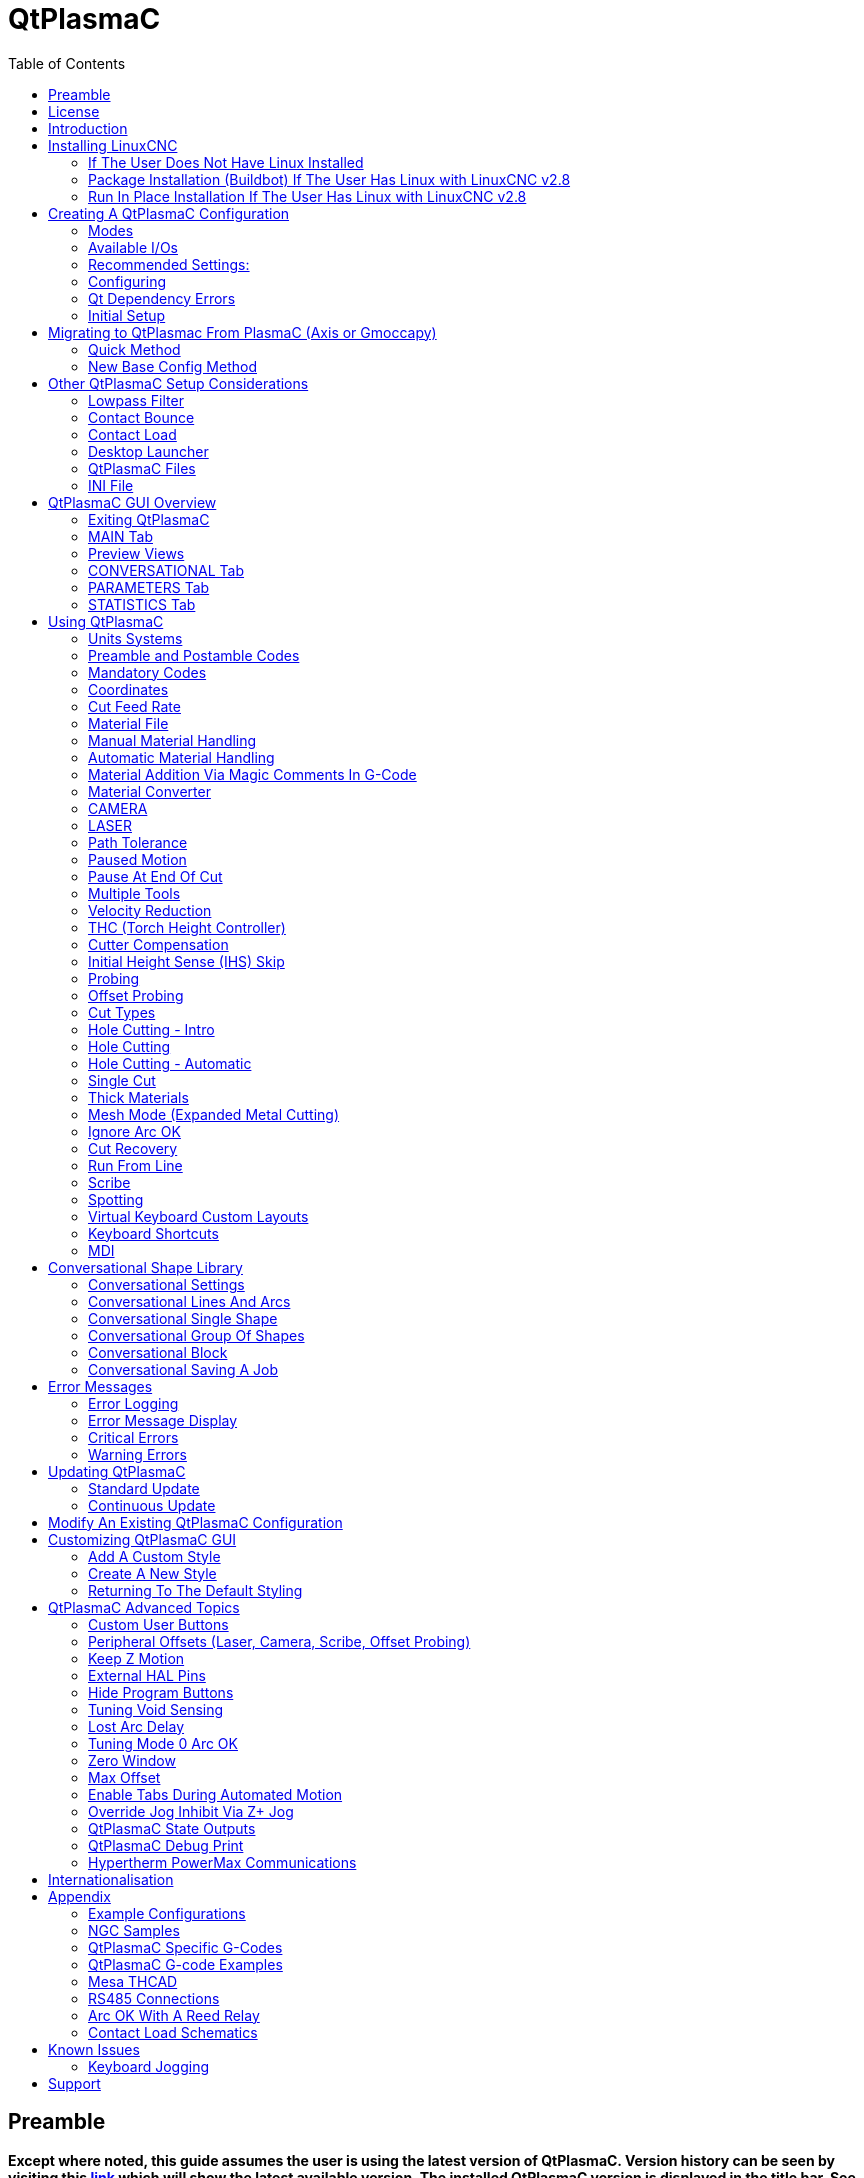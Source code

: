 :lang: en
:toc:

[[cha:qtplasmac]]
= QtPlasmaC

// Custom lang highlight
// must come after the doc title, to work around a bug in asciidoc 8.6.6
:ini: {basebackend@docbook:'':ini}
:hal: {basebackend@docbook:'':hal}
:ngc: {basebackend@docbook:'':ngc}

== Preamble

*Except where noted, this guide assumes the user is using the latest version of QtPlasmaC. Version history can be seen by visiting this link:http://htmlpreview.github.io/?https://github.com/LinuxCNC/linuxcnc/blob/master/share/qtvcp/screens/qtplasmac/versions.html[link] which will show the latest available version. The installed QtPlasmaC version is displayed in the title bar. See <<qt_update, Update QtPlasmaC>> for information on updating QtPlasmaC.*

== License

QtPlasmaC and all of its related software are released under GPLv2.

== Introduction

QtPlasmaC is a GUI for plasma cutting which utilises the link:../man/man9/plasmac.9.html[plasmac component] for controlling a plasma table from LinuxCNC v2.9 or later using the Debian Buster or similar distribution.

The QtPlasmaC GUI supports up to five axes and uses the QtVCP infrastructure provided with LinuxCNC.

The standard theme is based on a design by user "pinder" on the LinuxCNC Forum and the colors are able to be changed by the user.

The QtPlasmaC GUI will run on any hardware that is supported by LinuxCNC provided there are enough hardware I/O pins to fulfill the requirements of a plasma configuration.

There are three available formats:

[[qt_formats]]
* 16:9 with a minimum resolution of 1366 x 768
* 9:16 with a minimum resolution of 768 x 1366
* 4:3 with a minimum resolution of 1024 x 768

Screenshot examples of QtPlasmaC are below:

.*16:9*
image::images/qtplasmac_16x9.png[width=800,align="center"]

.*9:16*
image::images/qtplasmac_9x16.png[width=450,align="center"]

.*4:3*
image::images/qtplasmac_4x3.png[width=600,align="center"]

== Installing LinuxCNC

The preferred method for installing LinuxCNC is via an ISO image as described below.

[NOTE]
It is possible to install and run LinuxCNC on a variety of Linux distributions however that is beyond the scope of this User Guide. If the user wishes to install a Linux distribution other than those recommended, they will first need to install their preferred Linux distribution and then install LinuxCNC v2.9 or later along with any required dependencies.

=== If The User Does Not Have Linux Installed

Installation instructions are available at: link:../getting-started/getting-linuxcnc.html

Following these instructions will yield a machine with the current stable branch (v2.8) of LinuxCNC on Debian Buster.

=== Package Installation (Buildbot) If The User Has Linux with LinuxCNC v2.8

A package installation (Buildbot) uses prebuilt packages from the LinuxCNC Buildbot, instructions for upgrading from 2.8 to 2.9 are available at: http://buildbot.linuxcnc.org

Following these instructions by using the below stanzas will upgrade the machine to the last LinuxCNC Buildbot build master branch (v2.9) of LinuxCNC. This may not always be the latest version of master branch (v2.9) as from time to time the LinuxCNC Buildbot may stop due to errors.

----
deb     http://buildbot.linuxcnc.org/ buster master-rtpreempt
deb-src http://buildbot.linuxcnc.org/ buster master-rtpreempt
----

=== Run In Place Installation If The User Has Linux with LinuxCNC v2.8

A run in place installation runs LinuxCNC from a locally compiled version usually located at ~/linuxcnc-dev, instructions for building a run in place installation are available at: link:../code/building-linuxcnc.html

Following these instructions will install the latest master branch (v2.9) of LinuxCNC.

== Creating A QtPlasmaC Configuration

Prior to creating a QtPlasmaC configuration, it is important that the user has a firm understanding of the operating modes available, as well as the I/O's that are required for successful plasma operation.

[[qt_mode]]
=== Modes

QtPlasmaC requires the selection of one of following three operating modes:

[width="100%",cols="4,16"]
|===
|*Mode*|*Description*
|0|Uses an external arc voltage input to calculate both Arc Voltage (for Torch Height Control) and Arc OK.
|1|Uses an external arc voltage input to calculate Arc Voltage (for Torch Height Control). +
   Uses an external Arc OK input for Arc OK.
|2|Uses an external Arc OK input for Arc OK. +
   Use external up/down signals for Torch Height Control.
|===

[IMPORTANT]
If the plasma power source has an Arc OK (Transfer) output then it is recommended
to use that for Arc OK rather than the soft (calculated) Arc OK provided by mode 0.
It may also be possible to use a <<qt_reed-arc-ok,reed relay>> as an alternative
method to establish an Arc OK signal when the power source does not provide one.

[NOTE]
For fine tuning of Mode 0 Ark OK see <<mode0-arcok,Tuning Mode 0 Arc OK>> in the
Advanced Topics section of the manual.

=== Available I/Os

[NOTE]
This section only touches on the hardware I/O's required for QtPlasmaC.
Base machine requirements such as limit switches, home switches, etc. are in addition to these.

[width="100%",cols="4,2,14"]
|===
|*Name*|*Modes*|*Description*
|Arc Voltage|0, 1|Analog input; *optional.* +
    HAL pin name plasmac.arc-voltage-in +
    Connected to the velocity output of an encoder equipped breakout board.
    This signal is used to read the arc voltage to determine the necessary corrections to maintain the torch distance from the work piece during cutting.
|Arc OK|1, 2|Digital input; *optional.* +
    HAL pin name plasmac.arc-ok-in +
    Connected from the Arc OK output of the plasma power source to an input on the breakout board.
    This signal is used to determine if the cutting arc has been established and it is ok for the machine to move (sometimes called arc transfer).
|Float Switch|0, 1, 2|Digital input; *optional, see info below table:* +
    HAL pin name plasmac.float-switch +
    Connected from a breakout board input to a switch on the floating head.
    This signal is used to mechanically probe the work piece with the torch and set Z zero at the top of the work piece. +
    If used and no ohmic probe is configured, this is the probing method. +
    If used and an ohmic probe is configured, this is the fallback probing method.
|Ohmic Probe|0, 1, 2|Digital input; *optional, see info below table:* +
    HAL pin name plasmac.ohmic-probe +
    Connected from to the ohmic probe's output to a breakout board input.
    This signal is used to probe electronically by completing a circuit using the work piece and the torch consumables and set Z zero at the top of the work piece. +
    If used, this is the primary probing method.
    If an ohmic probe fails to locate the work piece, and there is no float switch is present, probing will continue until the torch breaks away or the minimum Z limit is reached.
|Ohmic Probe Enable|0, 1, 2|Digital output; *optional, see info below table:* +
    HAL pin name plasmac.ohmic-enable +
    Connected from a breakout board output to an input to control the ohmic probe's power.
|Breakaway Switch|0, 1, 2|Digital input; *optional, see info below table:* +
    HAL pin name plasmac.breakaway +
    Connected from a breakout board input to a torch breakaway detection switch. +
    This signal senses if the torch has broken away from its cradle.
|Torch On|0, 1, 2|Digital output; *required.* +
    HAL pin name plasmac.torch-on +
    Connected from a breakout board output to the torch-on input of the plasma power supply.
    This signal is used to control the plasma power supply and start the arc.
|Move Up|2|Digital input; *optional.* +
    HAL pin name plasmac.move-up +
    Connected from the up output of the external THC control to a break out board input.
    This signal is used to control the Z axis in an upward motion and make necessary corrections to maintain the torch distance from the work piece during cutting.
|Move Down|2|Digital input; *optional.* +
    HAL pin name plasmac.move-down +
    Connected from the down output of the external THC control to a break out board input.
    This signal is used to control the Z axis in a downward motion and make necessary corrections to maintain the torch distance from the work piece during cutting.
|Scribe Arming|0, 1, 2|Digital output; *optional.* +
    HAL pin name plasmac.scribe-arm +
    Connected from a breakout board output to the scribe arming circuit.
    This signal is used to place the scribe into position on the work piece .
|Scribe On|0, 1, 2|Digital output; *optional.* +
    HAL pin name plasmac.scribe-on +
    Connected from a breakout board output to the scribe-on circuit.
    This signal is used to turn the scribing device on.
|Laser On|0, 1, 2|Digital output; *optional.* +
    HAL pin name qtplasmac.laser_on +
    This signal is used to turn the alignment laser on.
|===

Only one of either *Float Switch* or *Ohmic Probe* is required. If both are used then *Float Switch* will be a fallback if *Ohmic Probe* is not sensed.

If *Ohmic Probe* is used then *Ohmic Probe Enable* is required to be checked on the QtPlasmaC GUI.

*Breakaway Switch* is not mandatory because the *Float Switch* is treated the same as a breakaway when not probing. If they are two separate switches, and there are not enough inputs on the breakout board, they could be combined and connected as a *Float Switch*.

[NOTE]
The minimum I/O requirement for a QtPlasmaC configuration to function are:  *Arc Voltage* input OR *Arc OK* input, *Float Switch* input, and *Torch On* output. To reiterate, in this case QtPlasmaC will treat the float switch as a breakaway switch when it is not probing.

[[qt_z-settings]]
=== Recommended Settings:

Refer to the <<qt_initial-setup,Heights Diagram>> diagram for a visual representation of the terms below.

* *[AXIS_Z] MIN_LIMIT* should be just below top of the slats with
  allowances for float_switch_travel and over travel tolerance. For example,
  if the user's float switch takes 4mm (0.157") to activate then set the Z
  minimum to 5mm (0.2") plus an allowance for overrun (either calculated
  using the equation below or allow 5mm (0.2") below the lowest slat).
* *[AXIS_Z] MAX_LIMIT* should be the highest the user wants the Z axis
  to travel (it must not be lower than Z HOME_OFFSET).
* *[AXIS_Z] HOME* should be set to be approximately 5mm-10mm (0.2"-0.4")
  below the maximum limit.
* *Floating Head* - it is recommended that a floating head be used and
  that it has enough movement to allow for overrun during probing. Overrun
  can be calculated using the following formula:

----
o = 0.5 * a * (v / a)^2
----

where: o = overrun, a = acceleration in units/sec2 and v = velocity in units/sec.

Metric example:  given a Z axis MAX_ACCELERATION of 600mm/s^2^ and MAX_VELOCITY of 60mm/s, the overrun would be 3mm.

Imperial example: given a Z axis MAX_ACCELERATION of 24in/s^2^ and MAX_VELOCITY of 2.4in/s, the overrun would be 0.12in.

On machines that will utilize an ohmic probe as the primary method of probing, it is highly recommended to install a switch on the floating head as a backup means of stopping Z motion in the event of ohmic probe failure due to dirty surfaces.

[[configuring]]
=== Configuring

LinuxCNC provides two configuration wizards which can be used to build a machine configuration. The choice of these wizards is dependent on the hardware used to control the machine.

If the user wishes to use a Run In Place installation then prior to running one of the following commands they will need to run the following command from a terminal:

----
source ~/linuxcnc-dev/scripts/rip-environment
----

If using a Package installation then no additional action is required.

If using a parallel port, use the <<cha:stepconf-wizard,StepConf wizard>> (enter the following command into a terminal window):

----
stepconf
----

If using a Mesa Electronics board, use the <<cha:pncconf-wizard, PnCConf wizard>> (enter the following command into a terminal window):

----
pncconf
----

If using a Pico Systems board: +
https://forum.linuxcnc.org/27-driver-boards/14977-pico-systems-faq[This LinuxCNC forum thread] may be helpful.

The machine specific settings are not described here, refer to the documentation for the particular configuration wizard that is being used.

There are Linuxcnc forum sections available for these wizards:

https://forum.linuxcnc.org/16-stepconf-wizard()[StepConf Wizard]

https://forum.linuxcnc.org/39-pncconf[PnCConf Wizard]

Fill in the required entries to suit the machine wiring/breakout board configuration.

QtPlasmaC adds two pages to the LinuxCNC configuration wizards for
QtPlasmaC specific parameters, the two pages are QtPlasmaC options and
<<qt_custom-user-buttons,User Buttons>>. Complete each of the wizards
QtPlasmaC page to suit the machine that is being configured and the user
button requirements.

Note that PnCConf options allow user selection of Feed Override, Linear
Velocity, and Jog Increments whereas in StepConf these are automatically
calculated and set.

*PnCConf QtPlasmaC Options:*

image::images/qtplasmac_pncconf_screen.png[width=600,align="center"]

*StepConf QtPlasmaC Options:*

image::images/qtplasmac_stepconf_options.png[width=600,align="center"]

*QtPlasmaC User Buttons:*

image::images/qtplasmac_pncconf_buttons.png[width=600,align="center"]

*QtPlasmaC THCAD:*

The THCAD screen will only appear if a Plasma Encoder is selected in the card screen.

image::images/qtplasmac_pncconf_thcad.png[width=600,align="center"]

More information on <<qt_mesa-thcad,Mesa THCAD>>.

When the configuration is complete, the wizard will save a copy of the configuration that may be loaded and edited at a later time, a working QtPlasmaC configuration will be created in the following directory: ~/linuxcnc/configs/<machine_name>.

The newly created QtPlasmaC configuration can be run by entering the following command into a terminal window (*change "<machine_name>" to the machine name entered into the configuration wizard*):

For a package installation (Buildbot):

----
linuxcnc ~/linuxcnc/configs/<machine_name>/<machine_name>.ini
----

For a run in place installation:

----
~/linuxcnc-dev/scripts/linuxcnc ~/linuxcnc/configs/<machine_name>/<machine_name>.ini
----

After running the above command LinuxCNC should be running with the QtPlasmaC GUI visible.

IMPORTANT: BEFORE PROCEEDING, THE USER SHOULD BE ABLE TO HOME THE MACHINE, ZERO EACH AXIS, JOG ALL AXES TO SOFT LIMITS WITHOUT CRASHING, AND RUN TEST G-CODE PROGRAMS WITHOUT ANY ERRORS.

ONLY WHEN this criteria is met should the user proceed with the QtPlasmaC initial setup.

[NOTE]
It is possible to create a sim configuration using StepConf but it is not possible to have tandem joints in the sim configuration.

[[qt-dependency]]
=== Qt Dependency Errors

If any Qt dependency errors are encountered while attempting to run the QtPlasmaC configuration, the user may need to run the QtVCP installation script to resolve these issues.

For a package installation (Buildbot) enter the following command in a terminal window:

----
/usr/lib/python3/dist-packages/qtvcp/designer/install_script
----

For a run in place installation enter the following command in a terminal window:

----
~/linuxcnc-dev/lib/python/qtvcp/designer/install_script
----

[[qt_initial-setup]]
=== Initial Setup

The following heights diagram will help the user visualize the different heights involved in plasma cutting and how they are measured:

image::images/qtplasmac_heights_diagram.png[width=800,align="center"]

Click on the <<qt_parameters-tab,Parameters Tab>> to view the *CONFIGURATION* section which shows the user settable parameters. It is necessary to ensure every one of these settings is tailored to the machine.

To set the Z axis DRO relative to the Z axis MINIMUM_LIMIT, the user should perform the following steps. It is important to understand that in QtPlasmaC, touching off the Z axis DRO has no effect on the Z axis position while running a G-Code program. These steps simply allow the user to more easily set the probe height as after performing the steps, the displayed Z axis DRO value will be relative to Z axis MINIMUM_LIMIT.

. The user should be familiar with the recommended <<qt_z-settings, Z Axis Settings>>.
. Home the Z axis.
. Ensure there is nothing below the torch then jog the Z axis down until it stops at the Z axis MINIMUM_LIMIT then click the 0 next to the Z axis DRO to *Touch Off* with the Z axis selected to set the Z axis at zero offset. This step only serves to allow the user to more easily visualize and adjust *Probe Height* this value is measured from the Z axis MINIMUM_LIMIT up.
. Home the Z axis again.

[[qt_probe-test]]
If the machine is equipped with a float switch then the user will need to set the offset in the *CONFIGURATION* section of the *PARAMETERS* tab. This will be done by running a "Probe Test" cycle.

. Check that the Probe Speed and the Probe Height in the *CONFIGURATION* section of the *PARAMETERS* tab are correct. QtPlasmaC can probe at the full Z axis velocity so long as the machine has enough movement in the float switch to absorb any overrun. If the machine is suitable, the user could set the Probe Height to a value near the Z axis minimum and do all probing at full speed.
. If the machine is not already homed and in the home position, home the machine.
. Place some material on the slats under the torch.
. Press the *PROBE TEST* button.
. The Z axis will probe down, find the material then move up to the specified *Pierce Height* as set by the currently selected material. The torch will wait in this position for the time set in the <machine_name>.prefs file. The default probe test hold time is 10 seconds, this value may be edited in the <machine_name>.prefs file. After this the torch will return to the starting height.
. Measure the distance between the material and the tip of the torch while the torch is waiting at *Pierce Height*.
. If the measurement is greater than the *Pierce Height* of the currently selected material, then reduce the "Float Travel" in the *CONFIGURATION* section of the *PARAMETERS* tab by the difference between the measured value and the specified value. If the measurement is less than *Pierce Height* of the currently selected material, then increase the "Float Travel" in the *CONFIGURATION* section of the *PARAMETERS* tab by the difference between the specified value and the measured value.
. After the adjustments to the "Float Travel" have been made, repeat the process from #4 above until the measured distance between the material and the torch tip matches the *Pierce Height* of the currently selected material.
. If the table has a laser or camera for sheet alignment, a scribe, or uses offset probing then the required offsets need to be applied by following the procedure described in <<peripheral-offsets,Peripheral Offsets>>.
. CONGRATULATIONS! The user should now have a working QtPlasmaC Configuration.

[NOTE]
If the amount of time between the torch contacting the material and when the torch moves up and comes to rest at the Pierce Height seems excessive, see <<qt_probing,the probing section>> for a possible solution.

[IMPORTANT]
IF USING A *Mesa Electronics THCAD* THEN THE *Voltage Scale* VALUE WAS OBTAINED MATHEMATICALLY. IF THE USER INTENDS TO USE CUT VOLTAGES FROM A MANUFACTURE'S CUT CHART THEN IT WOULD BE ADVISABLE TO DO MEASUREMENTS OF ACTUAL VOLTAGES AND FINE TUNE THE *Voltage Scale* AND *Voltage Offset*.

[CAUTION]
PLASMA CUTTING VOLTAGES CAN BE LETHAL, IF THE USER IS NOT EXPERIENCED IN DOING THESE MEASUREMENTS GET SOME QUALIFIED HELP.

[[qt_modify-config]]
== Migrating to QtPlasmac From PlasmaC (Axis or Gmoccapy)

There are two methods available to get from a working PlasmaC configuration to a new QtPlasmaC configuration. These methods assume the user is on LinuxCNC v2.9 or later, QtVCP is installed, and all dependency requirements are satisfied.

If there are Qt dependency errors, the user should run the <<qt-dependency,QtVCP install script>>.

=== Quick Method

A quick method to move to QtPlasmaC from PlasmaC (loaded on top of either Axis or Gmoccapy) is to use the plasmac2qt conversion program which will attempt to create a new QtPlasmaC configuration from an existing PlasmaC .ini file. This program will convert the user's parameters, settings, and materials from the previous PlasmaC configuration and create a new QtPlasmaC configuration directory in the ~/linuxcnc/configs directory.

This methods will keep the original PlasmaC config as a backup with _plasmac and a time stamp appended to the directory name.

To run the plasmac2qt conversion program, use the following instructions:

For a package installation (Buildbot) enter the following line in a terminal window:

----
qtplasmac-plasmac2qt
----

For a run in place installation enter the following lines in terminal window:

----
source ~/linuxcnc-dev/scripts/rip-environment
qtplasmac-plasmac2qt
----

The following screen will be displayed:

image::images/qtplasmac_plasmac2qt.png[width=500,align="center"]

*Mandatory Settings*

[width="100%",cols="4,10,6"]
|===
|*Field*|*Description*|*Examples*
|INI FILE IN EXISTING PLASMAC CONFIG|This is the .ini file of the PlasmaC config that requires migrating.|<machine_name>.ini
|MONITOR ASPECT RATIO|This is the <<qt_formats, aspect ratio format>> for the GUI.|16:9
|ESTOP|Selects the required Estop type based on the following criteria: +
    0 - Estop is an indicator only. +
    1 - Estop indicator is hidden. +
    2 - Estop is a button.|ESTOP:1
|===

*Optional Setting*

This setting is not required unless the machine has a <<qt_laser, laser>> for sheet alignment.

Leave this blank if it is not used/required.

[width="100%",cols="4,10,6"]
|===
|*Field*|*Description*|*Examples*
|Laser On Hal Pin|Power on a laser crosshair for sheet alignment.|*Parallel Port Example:* parport.0.pin-16-out +
    *Mesa 7i96 Example:* hm2_7i96.0.ssr.00.out-00
|===

After filling in the appropriate entries, press *CONVERT*.

[NOTE]
This method will not change any existing debounce components to the new dbounce component. If the user wishes to change to the new dbounce component then the New Base Config method should be used for migration.

=== New Base Config Method

This method to move to QtPlasmaC from PlasmaC (loaded on top of either Axis or Gmoccapy) is to use a <<configuring, configuration wizard>> to create a new configuration. This method then allows changing of the base machine configuration at a later date via the configuration wizard provided that the base ini and base hal files have not been edited.

This method requires that the user take note of all HAL pins used in the existing config so they can be entered into the configuration wizard. Any custom HAL commands will also need to be noted and added manually to either the custom.hal file or the custom_postgui.hal file which will be created by the configuration wizard.

After using the wizard, the user can then run a conversion program (cfg2prefs) to convert the parameters, settings, and materials from the previous PlasmaC configuration to the new QtPlasmaC configuration. This tool should be used immediately after the user has created a new QtPlasmaC configuration.

Prior to running this conversion program, it is mandatory that the user have both an existing PlasmaC configuration and a new QtPlasmaC configuration. This program WILL overwrite the existing QtPlasmaC preferences and materials files, and should be used with caution if it is not being run on a new QtPlasmaC configuration.

The program will create a time stamped backup of the original preferences file and the existing materials file (if it exists).

It will read the existing <machine_name>_config.cfg, <machine_name>_run.cfg, <machine_name>_wizards.cfg, and plasmac_stats.var files and write them to an existing <machine_name>.prefs file. It will also copy the <machine_name>_material.cfg file to the existing QtPlasmaC configuration.

To run the cfg2prefs conversion program, use the following instructions:

For a package installation (Buildbot) enter the following line in a terminal window:

----
qtplasmac-cfg2prefs
----

For a run in place installation enter the following lines in terminal window:

----
source ~/linuxcnc-dev/scripts/rip-environment
qtplasmac-cfg2prefs
----

image::images/qtplasmac_cfg2prefs.png[width=500,align="center"]

Select the .ini file of the old PlasmaC configuration, select the .ini file of the new QtPlasmaC configuration, then press *CONVERT*.

== Other QtPlasmaC Setup Considerations

[[qt_lowpass]]
=== Lowpass Filter

The plasmac HAL component has a built in lowpass filter that if used is applied to the *plasmac.arc-voltage-in* input pin to filter any noise that could cause erroneous voltage readings. The lowpass filter should only be used after using Halscope to determine the required frequency and whether the amplitude of the noise is large enough to cause any issues. For most plasma machines lowpass is not required and should not be used unless it is required.

The HAL pin assigned to this filter is *plasmac.lowpass-frequency* and is set to 0 (disabled) by default. To apply a lowpass filter to the arc-voltage, the user would edit the following entry in the custom.hal file in the machine's configuration directory to add the appropriate cutoff frequency as measured in Hertz (Hz).

For example:

[source,{hal}]
----
setp plasmac.lowpass-frequency 100
----

The above example would give a cutoff frequency of 100Hz.

=== Contact Bounce

Contact bounce from mechanical relays, switches, or external interference may cause some inconsistent behavior of the following switches:

* Float Switch
* Ohmic Probe
* Breakaway Switch
* Arc OK (for modes 1 & 2)

Due to the fact that the software is capable of sampling rates faster than the contact bounce period, it is possible that the software may see contact bounce as several changes in input states occurring in a very small time period, and incorrectly interpret this as a very quick on-off of the input. One method of mitigating contact bounce is to "debounce" the input. To summarize debounce, it requires the input state to be stable at the opposite state of the output state for consecutive delay periods before changing the state of the output.

Debounce delay periods can be changed by editing the appropriate debounce value in the custom.hal file in the <machine_name> config directory.

Each increment of delay adds one servo thread cycle to the debounce time. For example: given a servo thread period of 1000000 (measured in nano seconds), a debounce delay of 5 would equate to 5000000ns, or 5ms.

For the Float and Ohmic switches this equates to a 0.001mm (0.00004") increase in the probed height result.

It is recommended to keep the debounce values as low as possible while still achieving consistent results. Using link:../hal/tutorial.html#sec:tutorial-halscope[Halscope] to plot the inputs is a good way to establish the correct value.

For QtPlasmaC installations, debounce is achieved by using the HAL link:../man/man9/dbounce.9.html[dbounce component] which is a later alternative to the original debounce component. This new version allows for the loading and naming of individual debounce instances and is compatible with Twopass HAL file processing.

All four signals above have an individual debounce component so the debounce periods can be catered individually to each input. Any changes made to these values in the custom.hal file will not be overwritten by later updates of QtPlasmaC.

The default delay for all four inputs is five servo thread periods. In most cases this value will work quite well. If any of the inputs do not use mechanical switches, it may be possible to either reduce or remove the delay for those inputs.

If debounce is required for other equipment like home or limit switches etc. then more dbounce components may added in any of the HAL files without any regard to the signals listed here.

More information on contact bounce can be seen on page IX of link:https://www.finder-relais.net/en/Finder-general-technical-information-en.pdf[Finder Relays General Technical Information]

[[qt-contact-load]]
=== Contact Load

Mechanical relays and switches usually require a minimum current passing through the contacts for reliable operation. This current varies with the material that the contacts in the device are made from.

Depending on the specified minimum contact current and the current drawn by the input device there may be a need to provide a method to increase the current through the contacts.

Most relays using gold contacts will not require any additional current for reliable operation.

There are two different methods available to provide this minimum current if it is required:

. A 0.1μF film capacitor placed across the contacts.
. A 1200Ω 1W resistor across the load (see calculations below).

Schematics are shown at <<qt_contact-load-schematics, contact load schematics>>.

More information on contact switching load can be seen on page III of link:https://www.finder-relais.net/en/Finder-general-technical-information-en.pdf[Finder Relays General Technical Information]

[underline]*Calculations:*

If using a Mesa card, the input resistance of a 7i96 is 4700Ω (always consult the product manual associated with the revision being used as these values sometimes vary between revisions), giving a contact current of 5.1mA assuming a supply voltage of 24V (I = V/R).

As an example, the typical relay used in a Hypertherm Powermax 65 plasma cutter (link:https://www.te.com/commerce/DocumentDelivery/DDEController?Action=showdoc&DocId=Data+Sheet%7F1308242_T77%7F1011%7Fpdf%7FEnglish%7FENG_DS_1308242_T77_1011.pdf%7F1-1393194-0[TE T77S1D10-24]) requires a minimum contact load of 100mA @ 5VDC which will dissipate 0.5W (P = I * V). If using a 24VDC power supply this would then equate to a minimum current of 20.8mA. Because there is less current drawn by the Mesa input than is required by the relay there needs to be an increase in the current.

The resistance can be calculated using R = Vs / (Im - Ii) where:

- R = calculated resistance
- Vs = supply voltage
- Im = minimum current required
- Ii = input current

Using a 7i96 with an input current of 5.1mA gives a calculated value of 1529Ω. (24 / (.0208 - .0051)). This could then be rounded down to a commonly available 1500Ω resistor giving a small safety margin.

The power dissipation can by calculated using P = Vs^2^ / Rs where:

- P = power
- Vs = supply voltage
- Rs = selected resistance

This gives a value of 0.38W. This could then be rounded up to 1W, giving a good safety margin. The final selection would be a 1500Ω 1W resistor.

=== Desktop Launcher

If a link to the launch the configuration was not created when creating the config, the user could create a desktop launcher to the config by right clicking on the desktop and selecting Create Launcher or similar. This will bring up a dialog box to create a launcher. Give the icon a nice short name, enter anything for the command and click OK.

After the launcher appears on the desktop, right click on it and then edit it with the user's editor of choice. Edit the file so it looks similar to:

----
[Desktop Entry]
Comment=
Terminal=false
Name=LinuxCNC
Exec=sh -c "linuxcnc $HOME/linuxcnc/configs/<machine_name>/<machine_name>.ini"
Type=Application
Icon=/usr/share/pixmaps/linuxcncicon.png
----

If the user would like a terminal window to open behind the GUI window then change the Terminal line to:

----
Terminal=true
----

Displaying a terminal can be handy for error and information messages.

=== QtPlasmaC Files

After a successful QtPlasmaC installation, the following files are created in the configuration directory:

[width="100%",cols="1,2"]
|===
|*Filename*|*Function*
|<machine_name>.ini|A configuration file for the machine.
|<machine_name>.hal|A HAL for the machine.
|<machine_name>.prefs|A configuration file for QtPlasmaC specific parameters and preferences.
|custom.hal|A HAL file for user customization.
|custom_postgui.hal|A HAL file for user customization which is run after the GUI has initialized.
|shutdown.hal|A HAL file which is run during the shutdown sequence.
|tool.tbl|A tool table used to store offset information for additional tools (scribe, etc.) used by the QtPlasmaC configuration.
|qtplasmac|A link to the directory containing common qtplasmac support files.
|backup|A directory for backups of config files.
|===

[NOTE]
<machine_name> is whatever name the user entered into the "Machine Name" field of the configuration wizard program

[NOTE]
Custom commands are allowed in custom.hal and the custom_postgui.hal files as they are not overwritten during updates.

After running a new configuration for the first time the following files will be created in the configuration directory:

[width="100%",cols="1,2"]
|===
|*Filename*|*Function*
|<machine_name>_material.cfg|A file for storing the material settings from the MATERIAL section of the <<qt_parameters-tab,PARAMETERS Tab>>.
|qtvcp.prefs|A file containing the QtVCP preferences.
|qtplasmac.qss|This file is used to store the stylesheet for the currently loaded session of QtPlasmaC.
|===

[NOTE]
The configuration files (<machine_name>.ini and <machine_name>.hal) that are created by configuration wizard are notated to explain the requirements to aid in manual manipulation of these configurations. They may be edited with any text editor.

[NOTE]
The <machine_name>.prefs file is plain text and may be edited with any text editor.

=== INI File

QtPlasmaC has some specific <machine_name>.ini file variables as follows:

*[FILTER]* Section

These variables are mandatory.

[source,{ini}]
----
PROGRAM_EXTENSION = .ngc,.nc,.tap G-Code File (*.ngc, *.nc, *.tap)
ngc               = qtplasmac_gcode
nc                = qtplasmac_gcode
tap               = qtplasmac_gcode
----

[[qt_rs274]]
*[RS274NGC]* Section

These variables are mandatory.

[source,{ini}]
----
RS274NGC_STARTUP_CODE = G21 G40 G49 G80 G90 G92.1 G94 G97 M52P1
SUBROUTINE_PATH       = ./:../../nc_files
USER_M_PATH           = ./:../../nc_files
----

NOTE: for a imperial config replace G21 above with G20.

NOTE: both the above paths show the minimum requirements.

[IMPORTANT]
SEE <<qt_path-tolerance,PATH TOLERANCE>> FOR RS274NGC_STARTUP_CODE INFORMATION RELATED TO G64.

*[HAL]* Section

These variables are mandatory.

[source,{ini}]
----
HALUI           = halui (required)
HALFILE         = <machine_name>.hal (the machine HAL file)
HALFILE         = plasmac.tcl (the standard QtPlasmaC HAL file )
HALFILE         = custom.hal (Users custom HAL commands)
POSTGUI_HALFILE = postgui_call_list.hal (required)
SHUTDOWN        = shutdown.hal (shutdown HAL commands)
----

[NOTE]
The user could place custom HAL commands in the custom.hal file as this file is not overwritten by QtPlasmaC updates.

[[qt_ini-display]]
*[DISPLAY]* Section

This variable  is mandatory.

[source,{ini}]
----
DISPLAY = qtvcp qtplasmac      (use 16:9 resolution)
        = qtvcp qtplasmac_9x16 (use 9:16 resolution)
        = qtvcp qtplasmac_4x3  (use 4:3 resolution)
----

There are multiple QtVCP options that are described here:
link:../gui/qtvcp.html#_ini_settings[QtVCP INI Settings]

For example the following would start a 16:9 resolution QtPlasmaC screen in full screen mode:

[source,{ini}]
----
DISPLAY = qtvcp -f qtplasmac
----

*[TRAJ]* Section

This variable is mandatory.

[source,{ini}]
----
SPINDLES = 3
----

*[AXIS_X]* Section

These variables are mandatory.

[source,{ini}]
----
MAX_VELOCITY     = double the value in the corresponding joint
MAX_ACCELERATION = double the value in the corresponding joint
OFFSET_AV_RATIO  = 0.5
----

*[AXIS_Y]* Section

These variables are mandatory.

[source,{ini}]
----
MAX_VELOCITY     = double the value in the corresponding joint
MAX_ACCELERATION = double the value in the corresponding joint
OFFSET_AV_RATIO  = 0.5
----

*[AXIS_Z]* Section

These variables are mandatory.

[source,{ini}]
----
MIN_LIMIT        = just below the top of the table's slats
MAX_VELOCITY     = double the value in the corresponding joint
MAX_ACCELERATION = double the value in the corresponding joint
OFFSET_AV_RATIO  = 0.5
----

[NOTE]
QtPlasmaC uses the LinuxCNC External Offsets feature for all Z axis motion, and for moving the X and/or Y axis for a consumable change while paused. For more information on this feature, please read <<cha:external-offsets,External Axis Offsets>> in the LinuxCNC documentation.

== QtPlasmaC GUI Overview

The following sections will give a general overview of the QtPlasmaC layout.

=== Exiting QtPlasmaC

Exiting or shutting down QtPlasmaC is done by either:

. Click the window shutdown button on the window title bar
. Long press the *POWER* button on the MAIN Tab.

A shutdown warning can be displayed on every shutdown by checking the *Exit
[[qt_main-tab]]
=== MAIN Tab

Screenshot example of the QtPlasmaC <<qt_main-tab, MAIN Tab>> in *16:9* aspect ratio:

image::images/qtplasmac_16x9.png[width=800,align="center"]

Some functions/features are only used for particular modes and are not displayed if they are not required by the chosen QtPlasmaC mode.

[underline]*PREVIEW WINDOW*

[width="100%",cols="4,16"]
|===
|*Name*|*Description*
|Material|The top header is clickable in this area to reveal a drop down menu. It is used to manually select the current material cut parameters. If there are no materials in the material file then only the default material will be displayed.
|VEL:|This displays the actual cut feed rate the table is moving at.
|FR:|If "View Material" is selected on the <<qt_parameters-tab,PARAMETERS Tab>>, this displays the currently selected material's Feed Rate.
|PH:|If "View Material" is selected on the <<qt_parameters-tab,PARAMETERS Tab>>, this displays the currently selected material's Pierce Height.
|PD:|If "View Material" is selected on the <<qt_parameters-tab,PARAMETERS Tab>>, this displays the currently selected material's Pierce Delay.
|CH:|If "View Material" is selected on the <<qt_parameters-tab,PARAMETERS Tab>>, this displays the currently selected material's Cut Height.
|CA:|If "View Material" is selected on the <<qt_parameters-tab,PARAMETERS Tab>>, and RS485 communications are enabled, this displays the currently selected material's Cut Amperage.
|T|This button changes the <<sub:qt-preview-views,preview>> to a top down full table view.
|P|This button changes the <<sub:qt-preview-views,preview>> to an isometric view.
|Z|This button changes the <<sub:qt-preview-views,preview>> to a top down view.
|→|This button pans the <<sub:qt-preview-views,preview>> right.
|←|This button pans the <<sub:qt-preview-views,preview>> left.
|↑|This button pans the <<sub:qt-preview-views,preview>> up.
|↓|This button pans the <<sub:qt-preview-views,preview>> down.
|+|This button zooms the <<sub:qt-preview-views,preview>>.
|-|This button zooms the <<sub:qt-preview-views,preview>>.
|C|This button clears the live plot.
|===

[underline]*MACHINE*

[width="100%",cols="4,16"]
|===
|*Name*|*Description*
|ESTOP|If ESTOP_TYPE = 0 in the <machine_name>.prefs file, this button becomes an indicator of the hardware ESTOP's status only. +
If ESTOP_TYPE = 1 in the <machine_name>.prefs file, this button will not be visible. +
If ESTOP_TYPE = 2 in the <machine_name>.prefs file, this button will act as a GUI ESTOP. +
If ESTOP_TYPE is omitted from the <machine_name>.prefs file, this button will default to being an indicator of the hardware ESTOP's status only.
|POWER|This button turns the GUI on and allows QtPlasmaC/LinuxCNC to control the hardware. +
    Pressing and holding the *POWER* button for longer than two seconds will bring up a dialog to exit the QtPlasmaC application.
|CYCLE START|This button starts the cycle for any loaded G-Code file.
|CYCLE PAUSE|This button pauses the cycle for any loaded G-Code file. +
    If a cycle is paused, this button will display *CYCLE RESUME* and flash. +
    Pressing *CYCLE RESUME* will resume the cycle.
|CYCLE STOP|This button stops any actively running or paused cycle. +
    This includes: +
    - G-Code Programs +
    - Torch pulse if the pulse was started during *CYCLE PAUSE* (this will cancel the paused G-Code program execution as well) +
    - Probe Test +
    - Framing +
    - Manual Cut
|FEED|This slider overrides the feed rate for all feed moves. +
    Any value other than 100% will cause the label to flash. +
    Clicking the label will return the slider to 100%.
|RAPID|This slider overrides the rapid rate for all rapid moves. +
    Any value other than 100% will cause the label to flash. +
    Clicking the label will return the slider to 100%.
|JOG|This slider sets the jog rate. +
    Clicking the label will return the slider to the default linear velocity as set in the <machine_name).ini file.
|===

[underline]*BUTTONS*

The Button Panel contains buttons useful for the operation of the machine.

The *EDIT* and *MDI* buttons are permanent, all other buttons are user programmable in the <machine_name>.prefs file.

See <<qt_custom-user-buttons, custom user buttons>> for detailed information on custom user buttons.

[width="100%",cols="4,16"]
|===
|*Name*|*Description*
|EDIT|This button opens a G-Code editor for the currently loaded program.
|MDI|This button places QtPlasmaC into Manual Data Input (MDI) mode which will display the MDI HISTORY and an entry box over top of the G-Code window. +
    Once pressed, this button will display "MDI CLOSE". +
    Pressing *MDI CLOSE* will close the MDI. +
    Please see the <<qt_mdi, MDI>> section for additional MDI information.
|OHMIC TEST|This button will enable the Ohmic Probe Enable output signal and if the Ohmic Probe input is sensed, the LED indicator in the SENSOR Panel will light. +
    The main purpose of this is to allow a quick test for a shorted torch tip.
|PROBE TEST|This button will initiate a <<qt_probe-test, Probe Test>>.
|SINGLE CUT|This button will show the dialog box to start an automatic <<qt_single-cut, Single Cut>>.
|NORMAL CUT|This button will toggle between <<qt_cut-types, Cut Types>> (NORMAL CUT and PIERCE ONLY).
|TORCH PULSE|This button will initiate a <<qt_button-torch, Torch Pulse>>.
|===

[underline]*ARC*

[width="100%",cols="6,2,14"]
|===
|*Name*     |*Modes*|*Description*
|Arc Voltage|0, 1   |Displays the actual arc voltage.
|OK         |0, 1, 2|Indicates the status of the Arc OK signal.
|+          |0, 1   |Each press of this button will raise the target voltage by the THC Threshold voltage (The distance changed will be Height Per Volt * THC Threshold voltage).
|-          |0, 1   |Each press of this button will lower the target voltage by the THC Threshold voltage (The distance changed will be Height Per Volt * THC Threshold voltage).
|OVERRIDE   |0, 1   |Clicking this label will return any voltage override to 0.00.
|===

[[qt_control-panel]]
[underline]*CONTROL*

[width="100%",cols="6,2,14"]
|===
|*Name*|*Modes*|*Description*
|TORCH ON|0, 1, 2|Indicates the status of the Torch On output signal.
|TORCH ON ENABLE|0, 1, 2|This box toggles between Enabling and Disabling the torch. +
    This box defaults to unfilled (disabled) when QtPlasmaC is first run. +
    This box must be filled to change it to "Torch Enabled" before material cutting can commence. +
    If this box is not filled, then running a loaded program will cause the machine to run the cycle without firing the torch. This is sometimes referred to as a "dry run".
|VELOCITY ANTI DIVE|0, 1, 2|Indicates that the THC is locked at the current height due to the cut velocity falling below the Velocity Anti Dive (VAD) Threshold percentage set on the <<qt_parameters-tab, PARAMETERS Tab>>.
|VELOCITY ANTI DIVE ENABLE|0, 1, 2|This box toggles between Enabling and Disabling VELOCITY ANTI DIVE.
|VOID ANTI DIVE|0, 1|Indicates that the THC is locked due to a void being sensed.
|VOID ANTI DIVE ENABLE|0, 1|This box toggles between Enabling and Disabling VOID ANTI DIVE.
|MESH MODE|0, 1, 2|This box will enable or disable <<qt_mesh-mode, Mesh Mode>> for the cutting of expanded metal. This check box may be enabled or disabled at any time during normal cutting. +
    Mesh mode: +
    - Will require an Arc OK signal to start machine motion. +
    - Will disable the THC. +
    - Will not stop machine motion if the Arc OK signal is lost. +
    - Will automatically select CPA mode if PowerMax communications are being used. +
    For more information see <<qt_mesh-mode, Mesh Mode (expanded metal)>>.
|AUTO VOLTS|0, 1|This box will enable or disable <<qt_thc, Auto Volts>>.
|IGNORE OK|0, 1, 2|This box will determine if QtPlasmaC ignores the Arc OK signal. This check box may be enabled or disabled at any time during normal cutting. Additionally this mode may be enabled or disabled via proper M codes in a running program. +
    Ignore Arc OK mode: +
    - Will not require an Arc OK signal be received before starting machine motion after the "Torch On" signal is given. +
    - Will disable the THC. +
    - Will not stop machine motion if the Arc OK signal is lost. +
    For more information see <<qt_ignore-ok, Ignore Arc Ok>>.
|OHMIC PROBE|0, 1, 2|This box enables or disables the ohmic probe input. +
    If the Ohmic Probe input is disabled, the Ohmic Probe LED will still show the status of the probe input, but the Ohmic Probe results will be ignored.
|RS485|0, 1, 2|This box will enable or disable the communications to a PowerMax. This button is only visible if a PM_PORT is configured in the [POWERMAX] section of the <machine_name>.prefs file.
|Status|0, 1, 2|When PowerMax communications are enabled, this will display one of the following: +
    *CONNECTING*, *CONNECTED*, *COMMS ERROR*, or a *Fault Code*. +
    For more information, see the <<qt_pm_comms, PowerMax Communications>> section.
|===

[underline]*SENSOR*

[width="100%",cols="4,16"]
|===
|*Name*|*Description*
|FLOAT|Indicates that the float switch is activated.
|OHMIC|Indicates that the probe has sensed the material.
|BREAK|Indicates that the torch breakaway sensor is activated.
|===

[underline]*THC*

[width="100%",cols="4,16"]
|===
|*Name*|*Description*
|ENABLE|This box determines whether the THC will be enabled or disabled during a cut.
|ENABLED|This LED indicates whether the THC is enabled or disabled.
|ACTIVE|This LED indicates that the THC is actively controlling the Z axis.
|UP|This LED indicates that the THC is commanding the Z axis to raise.
|DOWN|This LED indicates that the THC is commanding the Z axis to lower.
|===

[underline]*JOGGING*

[NOTE]
During Paused Motion, this section will become <<qt_cut-recovery, CUT RECOVERY>>

[width="100%",cols="4,16"]
|===
|*Name*|*Description*
|CONTINUOUS|This drop down button will change the jog increment. Options are determined by the values in the [DISPLAY] section of the <machine_name>.ini file and begin with the label "INCREMENTS =".
|FAST|This button will toggle between FAST which is the default linear velocity in the <machine_name>.ini file or SLOW which is 10% of the default value.
|Y+|This button moves the Y axis in the positive direction.
|Y-|This button moves the Y axis in the negative direction.
|X+|This button moves the X axis in the positive direction.
|X-|This button moves the X axis in the negative direction.
|Z+|This button moves the Z axis in the positive direction.
|Z-|This button moves the Z axis in the negative direction.
|===

[underline]*CUT RECOVERY*

[NOTE]
During Paused Motion, this section will be shown on top of the JOGGING panel. The following section will cover each button encountered in this panel. Please see <<qt_cut-recovery, CUT RECOVERY>> for a detailed description of the cut recovery functionality.

[width="100%",cols="4,16"]
|===
|*Name*|*Description*
|PAUSED MOTION FEED SLIDER|In the event of a paused program, this interface allows X/Y motion to follow the programmed path in the reverse or forward direction. +
    This slider's range is from 1%-100% of the Cut Feed Rate for the currently selected material.
|FEED|This displays the paused motion feed rate.
|REV|In the event of a paused program, this button will move the machine in reverse along the programmed path until it reaches the last M3 command that was either executed or that QtPlasmaC was attempting to execute before the program became paused.
|FWD|In the event of a paused program, this button will move the machine forward along the programmed path indefinitely until the program's end, skipping over M3 commands.
|CANCEL MOVE|This button will cancel any Cut Recovery movement that was made, and return the torch to the position the Cut Recovery movement was initiated. +
    Note that if FWD or REV were used to move the torch, CANCEL will not return to the position of the torch when the pause occurred.
|MOVE x.xxx|This displays the amount of travel that will be incurred with each press of an arrow key, in the direction the arrow key was pressed. +
    This value displayed below MOVE represents the Kerf Width of the currently selected material.
|DIRECTIONAL ARROWS|These buttons will move the torch in the direction indicated by a distance of one Kerf Width (of the currently selected material) per press.
|===

[underline]*G-CODE WINDOW*

[width="100%",cols="4,16"]
|===
|*Name*|*Description*
|CLEAR|This button will clear the currently opened program. +
    The torch (T0) will be selected if it was not the active tool.
|OPEN|This button will open a FILE OPEN panel over the PREVIEW WINDOW.
|RELOAD|This button will reload the currently loaded G-Code File.
|===

[underline]*DRO*

[width="100%",cols="4,16"]
|===
|*Name*|*Description*
|HOME ALL|This button will home all of the axes in the order set by HOME_SEQUENCE in the <machine_name>.ini file.
|WCS G54|This drop down button will change the current work offset.
|CAMERA|This button will display a CAMVIEW panel on top of the PREVIEW WINDOW and will allow the user to set an origin with or without rotation. See the <<qt_camera, CAMERA section>> for detailed instructions.
|LASER|This button will allow the user to use a laser to set an origin with or without rotation. See the <<qt_laser, LASER section>> for detailed instructions.
|X0 Y0|This button will set the current position to X0 Y0.
|HOME [AXIS]|This button will home the corresponding axis.
|0 [AXIS]|This drop down button will display the following options: +
    *Zero* - zeros the axis. +
    *Set* - launches a dialog box to manually input the axis' coordinate. +
    *Divide By 2* - divides the currently displayed coordinate in the DRO by two. +
    *Set To Last* - sets the axis to the previously set coordinate.
|===

[[sub:qt-preview-views]]
=== Preview Views

The QtPlasmaC preview screen has the ability to be switched between different views and displays, as well as zooming in and out, and panning horizontally and vertically.

When QtPlasmaC is first started, the Z (top down) view will be selected as the default view for a loaded G-Code file, but the full table view will be displayed.

When a G-Code file is loaded, the display will change to the selected view.

Whenever there is no G-Code file loaded, the full table will automatically be displayed irrespective of which view is currently selected (the highlighted button representing the currently selected view will not change).

If a full table is displayed due to no G-Code file being loaded and the user wishes to change the view orientation, then pressing either Z or P will change the display to the newly selected view. If the user then wishes to display the full table while maintaining the currently selected view as the default view for a loaded G-Code file, then pressing CLEAR will achieve this and allow the selected view orientation to prevail the next time a G-Code file is loaded.

[[qt_conversational-tab]]
=== CONVERSATIONAL Tab

Screenshot example of the QtPlasmaC <<qt_conversational-tab,CONVERSATIONAL Tab>> in *16:9* aspect ratio:

image::images/qtplasmac_conversational.png[width=800,align="center"]

The <<qt_conversational-tab,CONVERSATIONAL Tab>> enables the user to quickly program various simple shapes for quick cutting without the need for CAM software.

See <<qt_shape-library,Conversational Shape Library>> for detailed information on the Conversational feature.

It is possible to disable this tab so the conversational feature cannot be used by an operator. This may be achieved either by wiring the pin to a physical key-switch or similar or it may also be set in a HAL file using the following command:

[source,{hal}]
----
setp qtplasmac.conv_disable 1
----

[[qt_parameters-tab]]
=== PARAMETERS Tab

Screenshot example of the QtPlasmaC <<qt_parameters-tab,PARAMETERS Tab>> in *16:9* aspect ratio:

image::images/qtplasmac_parameters.png[width=800,align="center"]

Some functions/features are only used for particular modes and are not displayed if they are not required by the chosen QtPlasmaC mode.

Due to space constraints, the 4x3 GUI's <<qt_parameters-tab,PARAMETERS Tab>> will be spread across two tabs, PARAMETERS and SETTINGS.

This tab is used to display configuration parameters that are modified infrequently.

It is possible to disable this tab so machine settings cannot be modified by unauthorized personnel. This may be achieved either by wiring the pin to a physical key-switch or similar or it may also be set in a HAL file using the following command:

[source,{hal}]
----
setp qtplasmac.param_disable 1
----

[underline]*CONFIGURATION - ARC*

[width="100%",cols="4,2,14"]
|===
|*Name*|*Modes*|*Description*
|Start Fail Timer|0, 1, 2|This sets the amount of time (in seconds) QtPlasmaC will wait between commanding a "Torch On" and receiving an Arc OK signal before timing out and displaying an error message.
|Max Starts|0, 1, 2|This sets the number of times QtPlasmaC will attempt to start the arc.
|Retry Delay|0, 1, 2|This sets the time (in seconds) between an arc failure and another arc start attempt.
|Voltage Scale|0, 1|This sets the arc voltage input scale and is used to display the correct arc voltage. +
    For initial setup, see <<qt_calibration-values,Calibration Values>>.
|Voltage Offset|0, 1|This sets the arc voltage offset and is used to display zero volts when there is zero arc voltage input. +
    For initial setup, see <<qt_calibration-values,Calibration Values>>.
|Height Per Volt|0, 1, 2|This sets the distance the torch would need to move to change the arc voltage by one volt. +
    Used for manual height manipulation only.
|OK High Volts|0|This sets the voltage threshold below which Arc OK signal is valid.
|OK Low Volts|0|This sets the voltage threshold above which the Arc OK signal is valid.
|===

[NOTE]
When setting the OK Low Volts and OK High Volts in Mode 0, the cut voltage of a stable arc must be greater than the OK Low Volts value but lower than the OK High Volts value for QtPlasmaC to receive a valid Arc OK signal. To further clarify, to have a valid Arc OK, the arc voltage must fall between the two limits.

[underline]*CONFIGURATION - PROBING*

[width="100%",cols="4,16"]
|===
|*Name*|*Description*
|Float Travel|This sets the amount of travel the float switch moves before completing the float switch circuit. This distance can be measured by using the Probe Test button, and the method described in <<qt_initial-setup,Initial Setup>>.
|Probe Speed|This sets the speed at which the torch will probe to find the material after it moves to the Probe Height.
|Probe Height|This sets the height above the Z axis minimum limit that Probe Speed begins. Refer to the <<qt_initial-setup,Heights Diagram>> diagram for a visual representation.
|Ohmic Offset|This sets the distance above the material the torch will should go after a successful ohmic probe. It is mainly used to compensate for high probing speeds.
|Ohmic Retries|This sets the number of times QtPlasmaC will retry a failed ohmic probe before falling back to the float switch for material detection.
|Skip IHS|This sets the distance threshold used to determine if an Initial Height Sense (probe) can be skipped for the current cut, see <<qt_ihs-skip,IHS Skip>>.
|===

[NOTE]
If the amount of time between the torch contacting the material and when the torch moves up and comes to rest at the Pierce Height seems excessive, see <<qt_probing,the probing section>> for a possible solution.

[underline]*CONFIGURATION - SAFETY*

[width="100%",cols="4,16"]
|===
|*Name*|*Description*
|Safe Height|This sets the height above the material that the torch will retract to before executing rapid moves. +
    If set to Zero then Z axis maximum height will be used for the safe height. Refer to the <<qt_initial-setup, Heights Diagram>> diagram for a visual representation.
|===

[[qt_scribe-config]]
[underline]*CONFIGURATION - SCRIBING*

[width="100%",cols="4,16"]
|===
|*Name*|*Description*
|Arm Delay|This sets the delay (in seconds) from the time the scribe command is received to the activation of the scribe. This allows the scribe to reach surface of the material before activating the scribe.
|On Delay|This sets the delay (in seconds) to allow the scribe mechanism to start before beginning motion.
|===

[underline]*CONFIGURATION - SPOTTING*

[width="100%",cols="4,16"]
|===
|*Name*|*Description*
|Threshold|This sets the arc voltage at which the delay timer will begin. +
    0V starts the delay when the torch on signal is activated.
|Time On|This sets the length of time (in milliseconds) the torch is on after threshold voltage is reached.
|===

[underline]*CONFIGURATION - MOTION*

[width="100%",cols="4,16"]
|===
|*Name*|*Description*
|Max. Speed|Displays the maximum velocity the Z axis is capable of (this is controlled by the <machine_name>.ini file).
|Setup Speed|The Z axis velocity for setup moves (movements to Probe Height, Pierce Height, Cut Height, etc.).
|===

[NOTE]
Setup Speed has no effect on THC speed which is capable of the velocity displayed in the Max. Speed field.

[underline]*CONFIGURATION - THC*

[width="100%",cols="4,2,14"]
|===
|*Name*|*Modes*|*Description*
|Delay|0, 1, 2|This sets the delay (in seconds) measured from the time the Arc OK signal is received until Torch Height Controller (THC) activates.
|Threshold|0, 1, 2|This sets the voltage variation allowed from the target voltage before for THC makes movements to correct the torch height.
|Speed (PID-P)|0, 1|This sets the Proportional gain for the THC PID loop. This roughly equates to how quickly the THC attempts to correct changes in height.
|VAD Threshold|0, 1|(Velocity Anti Dive) This sets the percentage of the current cut feed rate the machine can slow to before locking the THC to prevent torch dive.
|Void Override|0, 1|This sets the size of the change in cut voltage necessary to lock the THC to prevent torch dive (higher values need greater voltage change to lock THC).
|PID-I|0, 1|This sets the Integral gain for the THC PID loop. Integral gain is associated with the sum of errors in the system over time and is not always needed.
|PID-D|0, 1|This sets the Derivative gain for the THC PID loop. Derivative gain works to dampen the system and reduce over correction oscillations and is not always needed.
|===

[NOTE]
PID loop tuning is a complicated process and is outside the scope of this User Guide. There are many sources of information available to assist with understanding and tuning PID loops. If the THC is not making corrections fast enough, it is recommended to increase the P gain in small increments until the system operates favorably. Large P gain adjustments can result in over correction and oscillations.

[underline]*SAVE & RELOAD Buttons*

The **SAVE** button will save the currently displayed parameters to the <machine_name>.prefs file.

The **RELOAD** button will reload all the parameters from the <machine_name>.prefs file.

[[qt_material]]
[underline]*MATERIAL*

This section shows the parameters which are active for the current cut.

[width="100%",cols="4,16"]
|===
|*Name*|*Description*
|Material|The top drop down menu is used to manually select the current material cut parameters. If there are no materials in the material file then only the default material will be displayed.
|Kerf Width|This sets the kerf width for the currently selected material. Refer to the <<qt_initial-setup,Heights Diagram>> diagram for a visual representation.
|Pierce Height|This sets the pierce height for the currently selected material. Refer to the <<qt_initial-setup,Heights Diagram>> diagram for a visual representation.
|Pierce Delay|This sets the pierce delay (in seconds) for the currently selected material.
|Cut Height|This sets the cut height for the currently selected material. Refer to the <<qt_initial-setup,Heights Diagram>> diagram for a visual representation.
|Cut Feed Rate|This sets the cut feed rate for the currently selected material.
|Cut Amps|This sets the cut amperage for the currently selected material. +
    This is a visual indicator to the operator only, unless PowerMax communications are being used.
|Cut Volts|This sets the cut voltage for the currently selected material.
|Puddle Height|Expressed as a percentage of Pierce Height, this sets the Puddle Jump height for the currently selected material. +
    Typically used for thicker materials, Puddle Jump allows the torch to have an intermediate step between Pierce Height and Cut Height. +
    If set, the torch will proceed from Pierce Height to P-Jump Height for a period of time (P-Jump Delay) before proceeding to Cut Height to effectively "jump" over the molten puddle. Refer to the <<qt_initial-setup, Heights Diagram>> diagram for a visual representation.
|Puddle Delay|This sets the amount of time (in seconds) the torch will stay at the P-Jump Height before proceeding to Cut Height.
|Pause At End|This sets the amount of time (in seconds) the torch will stay on at the end of the cut before proceeding with the M5 command to turn off and raise the torch. For more information see <<qt_pause-at-end, Pause At End Of Cut>>.
|Gas Pressure|This sets the gas pressure for the currently selected material. +
    This setting is only valid if PowerMax communications are being used. +
    0 = Use the PowerMax's automatic pressure mode.
|Cut Mode|This sets the cut mode for the currently selected material. +
    This setting is only valid if PowerMax communications are being used. +
    1 = Normal +
    2 = CPA (Constant Pilot Arc) +
    3 = Gouge/Mark
|===

NOTE: SEE THE <<qt_thick-materials, THICK MATERIALS>> SECTION FOR MORE INFORMATION ON PUDDLE JUMP

[underline]*SAVE, RELOAD, NEW, & DELETE Buttons*

The **SAVE** button will save the current material set to the <machine_name>_material.cfg file.

The **RELOAD** button will reload the material set from the <machine_name>_material.cfg file.

The **NEW** button will allow a new material to be added to the material file. The user will be prompted for a material number and a material name, all other parameters will be read from the currently selected material. Once entered, QtPlasmaC will reload the material file and display the new material. The Cut Parameters for the new material will then need to be adjusted and saved.

The **DELETE** this button is used to delete a material. After pressing it, the user will be prompted for a material number to be deleted, and prompted again to ensure the user is sure. After deletion, the material file will be reloaded and the drop down list will display the default material.

[underline]*GUI SETTINGS*

This section shows parameters that effect the GUI appearance and GUI behaviors.

To return any of the color changes to their default values, see the <<qt_default_styling, Returning To The Default Styling>> section.

[width="100%",cols="4,16"]
|===
|*Name*|*Description*
|Foreground|This button allows the user to change the color of the GUI Foreground.
|Highlight|This button allows the user to change the color of the GUI Highlight.
|LED|This button allows the user to change the color of the GUI LED.
|Background|This button allows the user to change the color of the GUI Background.
|Alt Background|This button allows the user to change the color of the GUI Alternate Background.
|Frames|This button allows the user to change the color of the GUI Frames.
|Estop|This button allows the user to change the color of the GUI Estop.
|Disabled|This button allows the user to change the color of the GUI's Disabled features.
|Preview|This button allows the user to change the color of the GUI Preview Window Background.
|Soft Keyboard|This radio button allows the user to enable or disable the soft touchscreen keyboard. +
    If the "onboard" virtual keyboard is installed then the <<custom_kb_layouts, custom layouts>> will be enabled .
|KB Shortcuts|This radio button allows the user to enable or disable <<qt_keyboard-shortcuts, Keyboard Shortcuts>> within the GUI (such as keyboard jogging). +
    In addition to the standard jog keys, a list of the additional shortcuts is available in the <<qt_keyboard-shortcuts, keyboard shortcuts>> section.
|View Material|This radio button allows the user to enable or disable the addition of a visual reference showing key material cut settings to the Preview Windows of the <<qt_main-tab, MAIN>> and <<qt_conversational-tab, CONVERSATIONAL>> tabs. +
    Examples are:  Feed Rate, Pierce Height, Pierce Delay, and Cut Height. Cut Amps will be shown if PowerMax communications are enabled.
|Exit Warning|This radio button allows the user to enable or disable whether a warning will always be displayed during shutdown.
|Optional Stop|This radio button allows the user to enable or disable whether or not a running program will pause at an *M1* command.
|Run From Line|This radio button allows the user to enable or disable <<qt_run-from-line, Run From Line>>. If enabled, the user can click on a line of G-Code and have the program start from that line.
|Override Limits|This radio button allows the user to temporarily Override the input from a Limit Switch in the event the limit switch becomes tripped during operation. This button can only be clicked when a limit switch is tripped.
|Override Jog|This radio button will also allow jogging while jogging is inhibited due to a float switch, breakaway switch, or ohmic probe activation. This button can only be clicked when a jog is inhibited.
|Optional Block|This radio button allows the user to enable or disable whether or not lines starting with "/" will be skipped if present in a running program.
|Grid Size|This allows a user to change the size of the grid in the Preview Window on the <<qt_main-tab, MAIN Tab>>. Grid size of 0.0 will disable the grid.
|Cone Size|This allows a user to change the size of the cone (which represents the current tool) in the Preview Window on the <<qt_main-tab, MAIN Tab>>.
|Table Zoom|This allows a user to change the default zoom level for the top down full table view in the Preview Window on the <<qt_main-tab, MAIN Tab>>.
|===

[underline]*UTILITIES*

Some standard LinuxCNC utilities are provided as an aid in the diagnosis of issues that may arise:

- link:../hal/halshow.html#cha:halshow[Halshow]
- link:../hal/tutorial.html#sec:tutorial-halscope[Halscope]
- link:../hal/tutorial.html#sec:tutorial-halmeter[Halmeter]
- link:../getting-started/updating-linuxcnc.html#_calibration_emccalib_tcl[Calibration]
- link:../man/man1/linuxcnctop.1.html[Status]

In addition the following two QtPlasmaC specific utilities are provided:

The  **SET OFFSETS** button is used if the table has a laser or camera for sheet alignment, a scribe, or uses offset probing. The required offsets for these peripherals need to be applied by following the procedure described in <<peripheral-offsets, Peripheral Offsets>>.

[[qt_backup]]
The **BACKUP CONFIG** button will create a complete machine configuration backup for archiving or to aid in fault diagnosis. A compressed backup of the machine configuration will be saved in the user's Linux home directory. The file name will be <machine_name>_<version>_<date>_<time>.tar.gz where <machine_name> is the machine name entered in the configuration wizard, <version> is the current QtPlasmaC version the user is on, <date> is the current date (YY-MM-DD), and <time> is the current time (HH-MM-SS).

Prior to the backup being made, the machine log will be saved to a file in the configuration directory named machine_log_<date>_<time>.txt where <date> and <time> are as described above. This file along with up to five previous machine logs will also be included in the backup.

These files are not required by QtPlasmaC and are safe to delete at any time.

[[qt_statistics-tab]]
=== STATISTICS Tab

The <<qt_statistics-tab, STATISTICS Tab>> provides statistics to allow for the tracking of consumable wear and job run times.

These statistics are shown for the current job as well as the running total.

Previous job statistics are reset once the next program is run.

The total values may be reset either individually by clicking the corresponding "RESET" button, or they may all be reset together by clicking "RESET ALL".

The *RS485 PMX STATISTICS* panel will be only be displayed if the user has Hypertherm PowerMax communications and a valid RS485 connection to the PowerMax is established. This panel will show the *ARC ON TIME* for the PowerMax in hh:mm:ss format.

The *MACHINE LOG* is also displayed on the <<qt_statistics-tab, STATISTICS Tab>>, this log will display any errors and/or important information that occurs during the current LinuxCNC session. If the user makes a backup of the configuration from the <<qt_parameters-tab, PARAMETERS Tab>> then the machine log is also included in the backup.

image::images/qtplasmac_stats.png[width=800,align="center"]

== Using QtPlasmaC

Once QtPlasmaC is successfully installed, no Z axis motion is required to be part of the G-Code cut program. In fact, if any Z axis references are present in the cut program, the standard QtPlasmaC configuration will remove them during the program loading process.

For reliable use of QtPlasmaC the user should *NOT* use any Z axis offsets other than the coordinate system offsets (G54-G59.3).

QtPlasmaC will automatically add a line of G-Code to move the Z axis to the correct height at the beginning of every G-Code program.

*Version Information* - QtPlasmaC will display versioning information in the title of the main window. The information will be displayed as followed "QtPlasmaC vN.XXX.YYY - powered by QtVCP on LinuxCNC vZ.Z.Z" where N is the version of QtPlasmaC, XXX is the version of the hal component (PlasmaC.comp), YYY is the GUI version, and Z.Z.Z is the version of LinuxCNC.

=== Units Systems

All settings and parameters in QtPlasmaC are required to be in the same units as specified in the ini file, being either metric or imperial.

If the user is attempting to run a G-Code file that is in the "other" units system then all parameters including the material file parameters are still required to be in the native machines units. Any further conversions necessary to run the G-Code file will be handled automatically by the G-Code filter program.

For example: if a user had a metric machine and wished to run a G-Code file that was set up to cut 1/4" thick material using imperial units (inch - G20) then the user with the metric machine would need to ensure that either the material number in the G-Code file was set to the corresponding metric material to be cut, or that a new material is created with the correct metric parameters for the metric material to be cut. If the metric user wanted to cut the G-Code file using imperial material, then the new material parameters would need to be converted from imperial units to metric when they are entered.

=== Preamble and Postamble Codes

The following stanzas are the minimum recommended codes to include in the preamble and postamble of any G-Code file to be run by QtPlasmaC:

Metric:
[source,{ngc}]
----
G21 G40 G49 G64p0.1 G80 G90 G92.1 G94 G97
----

Imperial:
[source,{ngc}]
----
G20 G40 G49 G64p0.004 G80 G90 G92.1 G94 G97
----

A detailed explanation of each G-Code can be found in the docs link:../gcode/g-code.html[here].

Note that throughout this user guide there are several additional recommendations for codes that are prudent to add to both the preamble and postamble depending on the features the user wishes to utilize.

=== Mandatory Codes

Aside from the preamble code, postamble code, and X/Y motion code, the only mandatory G-Code syntax for QtPlasmaC to run a G-Code program using a torch for cutting is *M3 $0 S1* to begin a cut and *M5 $0* to end a cut.

For backwards compatibility it is permissible to use *M3 S1* in lieu of *M3 $0 S1* to begin a cutting job and *M5* in lieu of *M5 $0* to end a cutting job. Note that this applies to cutting jobs only, for scribe and spotting jobs the *$n* tool identifier is mandatory.

=== Coordinates

See <<qt_z-settings, recommended Z axis>> settings.

Each time LinuxCNC (QtPlasmaC) is started Joint homing is required. This allows LinuxCNC (QtPlasmaC) to establish the known coordinates of each axis and set the soft limits to the values specified in the <machine_name>.ini file in order to prevent the machine from crashing into a hard stop during normal use.

If the machine does not have home switches then the user needs to ensure that all axes are at the home coordinates specified in the <machine_name>.ini file before homing.

If the machine has home switches then it will move to the specified home coordinates when the Joints are homed.

Depending on the machine's configuration there will either be a *Home All* button or each axis will need to be homed individually. Use the appropriate button/buttons to home the machine.

As mentioned in the <<qt_initial-setup, Initial Setup>> section, it is recommended that the first time QtPlasmaC is used that the user ensure there is nothing below the torch then jog the Z axis down until it stops at the Z axis MINIMUM_LIMIT then click the 0 next to the Z axis DRO to *Touch Off* with the Z axis selected to set the Z axis at zero offset. This should not need to be done again.

If the user intends to place the material in the exact same place on the table every time, the user could jog the X and Y axes to the machine to the corresponding X0 Y0 position as established by the CAM software and then *Touch Off* both axes with a zero offset.

If the user intends to place the material randomly on the table then the user must *Touch Off* the X and Y axes at the appropriate position before starting the program.

=== Cut Feed Rate

QtPlasmaC is able to read a material file to load all the required cut parameters. To enable to G-Code file to use the cut feed rate setting from the cut parameters use the following code in the G-Code file:


[source,{ngc}]
----
F#<_hal[plasmac.cut-feed-rate]>
----

It is possible to use the standard G-Code *F* word to set the cut feed rate as follows:

[source,{ngc}]
----
F 1000
----

If the *F* word is used and the *F* word value does not match the cut feed rate of the selected material then a warning dialog will indicate this during loading of the G-Code file.

[[qt_material-handling]]
=== Material File

Material handling uses a material file that was created for the machine configuration when the configuration wizard was ran and allows the user to conveniently store known material settings for easy recall either manually or automatically via G-Code. The resulting <<qt_material-file, material file>> is named *<machine_name>_material.cfg*.

QtPlasmaC does not require the use of a material file. Instead, the user could change the cut parameters manually from the MATERIAL section of the <<qt_parameters-tab, PARAMETERS Tab>>. It is also not required to use the automatic material changes. If the user does not wish to use this feature they can simply omit the material change codes from the G-Code file.

It is also possible to not use the material file and <<qt_magic-comments, automatically load materials>> from within the G-Code file.

[[qt_material-file]]
Material numbers in the materials file do not need to be consecutive nor do they need to be in numerical order.

The following variables are mandatory and an error message will appear if any are not found when the material file is loaded.

* PIERCE_HEIGHT
* PIERCE_DELAY
* CUT_HEIGHT
* CUT_SPEED

The following variables are optional. If they are not detected or have no value assigned, they will be assigned a value of 0 and no error message will appear.

* NAME
* KERF_WIDTH
* THC
* PUDDLE_JUMP_HEIGHT
* PUDDLE_JUMP_DELAY
* CUT_AMPS
* CUT_VOLTS
* PAUSE_AT_END
* GAS_PRESSURE
* CUT_MODE

[NOTE]
Material numbers 1000000 and above are reserved for temporary materials.

WARNING: It is the responsibility of the operator to ensure that the variables are included if they are a requirement for the G-Code to be run.

The material file uses the following format:

[source,{ini}]
----
[MATERIAL_NUMBER_1]
NAME                = name
KERF_WIDTH          = value
THC                 = value (0 = off, 1 = on)
PIERCE_HEIGHT       = value
PIERCE_DELAY        = value
PUDDLE_JUMP_HEIGHT  = value
PUDDLE_JUMP_DELAY   = value
CUT_HEIGHT          = value
CUT_SPEED           = value
CUT_AMPS            = value (for info only unless PowerMax communications is enabled)
CUT_VOLTS           = value (modes 0 & 1 only, if not using auto voltage sampling)
PAUSE_AT_END        = value
GAS_PRESSURE        = value (only used for PowerMax communications)
CUT_MODE            = value (only used for PowerMax communications)
----

It is possible to add new material, delete material, or edit existing material from the <<qt_parameters-tab, PARAMETERS tab.>> It is also possible to achieve this by using <<qt_magic-comments, magic comments>> in a g-Code file.

The material file may be edited with a text editor while LinuxCNC is running. After any changes have been saved, press *Reload* in the MATERIAL section of the <<qt_parameters-tab, PARAMETERS Tab>> to reload the material file.

=== Manual Material Handling

For manual material handling, the user would manually select the material from the materials list in the MATERIAL section of the <<qt_parameters-tab, PARAMETERS Tab>> before starting the G-Code program. In addition to selecting materials with materials list in the MATERIAL section of the <<qt_parameters-tab, PARAMETERS Tab>>, the user could use the MDI to change materials with the following command:

[source,{ngc}]
----
M190 Pn
----

The following code is the minimum code necessary to have a successful cut using the manual material selection method:

[source,{ngc}]
----
F#<_hal[plasmac.cut-feed-rate]>
M3 $0 S1
.
.
M5 $0
----

[NOTE]
Manual material handling will restrict the user to only one material for the entire job.

=== Automatic Material Handling

For automatic material handling, the user would add commands to their G-Code file which will enable QtPlasmaC to change the material automatically.

The following codes may be used to allow QtPlasmaC to automatically change materials:

* *M190 Pn* - Changes the currently displayed material to material number n.
* *M66 P3 L3 Q1* - Adds a small delay (1 second in this example) to wait for QtPlasmaC to confirm that it successfully changed materials.
* *F#<_hal[plasmac.cut-feed-rate]>* - Sets the cut feed rate to the feed rate shown in the MATERIAL section of the <<qt_parameters-tab, PARAMETERS Tab>>.

For automatic material handling, the codes MUST be applied in the order shown. If a G-Code program is loaded which contains one or more material change commands then the first material will be displayed in the top header of the PREVIEW WINDOW on the <<qt_main-tab, MAIN Tab>> as the program is loading. The following code is the minimum code necessary to have a successful cut using the automatic material selection method:

[source,{ngc}]
----
M190 Pn
M66 P3 L3 Q1
F#<_hal[plasmac.cut-feed-rate]>
M3 $0 S1
.
.
M5 $0
----

[[qt_magic-comments]]
=== Material Addition Via Magic Comments In G-Code

By using "magic comments" in a G-Code file it is possible to do the following:

- Add new materials to the <machine_name>_material.cfg file.
- Edit existing materials in the <machine_name>_material.cfg file.
- Use one or more temporary materials.

Temporary materials are numbered automatically by QtPlasmaC and the material change will also be done by QtPlasmaC and should not be added to the G-Code file by CAM software or otherwise. The material numbers begin at 1000000 and are incremented for each temporary material. It is not possible to save a temporary material, however the user could create a new material while a temporary material is displayed and it will use the settings from the temporary material as the defaults.

TIP: It is possible to use temporary materials only and have an empty <machine_name>_material.cfg file. This negates the need to keep the QtPlasmaC materials file updated with the CAM tool file.

- The entire comment must be in parentheses.
- The beginning of the magic comment must be: *(o=*
- The equals sign must immediately follow each parameter with no space.
- The mandatory parameters must be in the magic comment (for option 0, *na* is optional and *nu* is not used).
- There can be any number and type of magic comments in a G-Code file.
- If option 0 is to be used in addition to option 1 and/or option 2 then all option 0 must appear after all option 1 or all option 2 in the G-Code file.

The options are:

[width="90%",cols="1,7"]
|===
|*Option*|*Description*
|0|Creates a temporary default material. +
    Material information added with this option will be discarded by a LinuxCNC restart or materials reload. They may also be overwritten by a new G-Code file that has temporary materials.
|1|Adds a new material if the number specified does not exist.
|2|Overwrites an existing material if the number specified exists. +
    Adds a new material if the number specified does not exist.
|===

Mandatory parameters are:

[width="90%",cols="1,7"]
|===
|*Name*|*Description*
|o|Selects the option to be used.
|nu|Sets the material number (not used for option 0).
|na|Sets the material name (optional for option 0).
|ph|Sets the pierce height.
|pd|Sets the pierce delay.
|ch|Sets the cut height.
|fr|Sets the feed rate.
|===

Optional parameters are:

[width="90%",cols="1,7"]
|===
|*Name*|*Description*
|kw|Sets the kerf width.
|th|Sets the THC status (0=disabled, 1=enabled).
|ca|Sets the cut amps.
|cv|Sets the cut voltage.
|pe|Sets the pause at end delay.
|gp|Sets the gas pressure (PowerMax).
|cm|Sets the cut mode (PowerMax).
|jh|Sets the puddle jump height.
|jd|Sets the puddle jump delay.
|===

A complete example:

[source,{ngc}]
----
(o=0, nu=2, na=5mm Mild Steel 40A, ph=3.1, pd=0.1, ch=0.75, fr=3000, kw=0.5, th=1, ca=45, cv=110, pe=0.1, gp=5, cm=1, jh=0, jd=0)
----

If a temporary material has been specified in a G-Code file then the material change line (M190...) and wait for change line (M66...) will be added by the G-Code filter and are not required in the G-Code file.

=== Material Converter

This application is used to convert existing tool tables into QtPlasmaC material files. It can also create a material file from manual user input to entry fields.

At this stage the only conversions available are for tool tables exported from either SheetCam or Fusion 360.

SheetCam tool tables are complete and the conversion is fully automatic. The SheetCam tool file must be in the SheetCam .tools format.

Fusion 360 tool tables do not have all of the required fields so the user will be prompted for missing parameters. The Fusion 360 tool file must be in the Fusion 360 .json format.

If the user has a format from a different CAM software they would like converted, create a *New Topic* in the https://forum.linuxcnc.org/plasmac[PlasmaC forum] section of the https://forum.linuxcnc.org/[LinuxCNC forum] to request this addition.

Material Converter may be run from a terminal using one of the two following methods.

For a package installation (Buildbot) enter the following command in a terminal window:

----
qtplasmac-materials
----

For a run in place installation enter the following two commands in a terminal window:

----
source ~/linuxcnc-dev/scripts/rip-environment
qtplasmac-materials
----

This will bring up the Material Converter Main dialog box with Manual selected as the default.

Select one of:

* *Manual* - to manually create a new material file.

image::images/qtplasmac_material_main_manual.png[width=350,align="center"]

* *SheetCam* - to convert a SheetCam tool file.

image::images/qtplasmac_material_main_sheetcam.png[width=350,align="center"]

For SheetCam only, select whether the user requires a metric or imperial output file.

* *Fusion 360* - to convert a Fusion 360 tool file.

image::images/qtplasmac_material_main_fusion360.png[width=350,align="center"]

To convert:

. Select the Input File to be converted, press *INPUT* to bring up a file selector or directly enter the file in the entry box.
. Select the Output File to write to, press *OUTPUT* to bring up a file selector or directly enter the file in the entry box. This would normally be ~/linuxcnc/configs/<machine_name>_material.cfg. If necessary, the user could select a different file and hand edit the <machine_name>_material.cfg file.
. Click *CREATE/CONVERT* and the new material file will be created.

For both a Manual creation or a Fusion 360 conversion, a dialog box will show with all available parameters displayed for input. Any entry marked with pass:[***] is mandatory and all other entries are optional depending on the user's configuration needs.

image::images/qtplasmac_material_manual_dialog.png[width=150,align="center"]

[NOTE]
If the user selects ~/linuxcnc/configs/<machine_name>_material.cfg and the file already exists, it will be overwritten.

[[qt_camera]]
=== CAMERA

image::images/qtplasmac_camview.png[width=800,align="center"]

QtPlasmaC has the ability to use a USB camera to set the origin with or without rotation compensation. The CAMERA button will be enabled after the machine is homed.

To use this feature, the user must set the camera's offset from the torch center by following the procedure described in <<peripheral-offsets, Peripheral Offsets>>.

To modify the offsets manually, the user could edit either or both the following lines in the [CAMERA_OFFSET] section of the <machine_name>.prefs file:

[source,{ini}]
----
X axis = n.n
Y axis = n.n
----

where n.n is distance from the center line of the torch to the camera's cross hairs.

*To set the origin with zero rotation:*

. Jog until the cross hairs are on top of the desired origin point.
. Press *MARK EDGE*. The *MARK EDGE* button label will change to *SET ORIGIN* and the *GOTO ORIGIN* button will be disabled.
. Press *SET ORIGIN*. The *SET ORIGIN* button label will change to *MARK EDGE* and the *GOTO ORIGIN* button will be enabled.
. The torch will now move to the X0 Y0 position.
. The offset is now successful set.

*To set the origin with rotation:*

. Jog until the cross hairs are at the edge of the material a suitable distance away from the desired origin point.
. Press *MARK EDGE*. The *MARK EDGE* button label will change to *SET ORIGIN* and the *GOTO ORIGIN* button will be disabled.
. Jog until the cross hairs are at the origin point of the material.
. Press *SET ORIGIN*. The *SET ORIGIN* button label will change to *MARK EDGE* and the *GOTO ORIGIN* button will be enabled.
. The torch will now move to the X0 Y0 position.
. The offset is now successfully set.

In the CAMVIEW panel, the mouse can affect the cross hairs and the zoom level as follows:

* Mouse Wheel Scroll - Change cross hair diameter.
* Mouse Wheel Button Double Click - Restores cross hair diameter to default.
* Mouse Left Button Clicked + Wheel Scroll - Changes camera zoom level.
* Mouse Left Button Clicked + Wheel Button Double Click - Restores default camera zoom level.

[[qt_laser]]
=== LASER

QtPlasmaC has the ability to use a laser to set the origin with or without rotation compensation. The LASER button will be enabled after the machine is homed.

To use this feature, the user must set the laser's offset from the torch center by following the procedure described in <<peripheral-offsets, Peripheral Offsets>>.

To modify the offsets manually, the user could edit either or both the following lines in the [LASER_OFFSET] section of the <machine_name>.prefs file:

[source,{ini}]
----
X axis = n.n
Y axis = n.n
----

where n.n is distance from the center line of the torch to the laser's cross hairs.

Additionally, the laser can be tied to any available output to turn the laser on and off via a HAL pin with the following name:

[source,{hal}]
----
qtplasmac.laser_on
----

*To set the origin with zero rotation:*

. Click the *LASER* button.
. *LASER* button label will change to *MARK EDGE* and the HAL pin named qtplasmac.laser_on will be turned on.
. Jog until the laser cross hairs are on top of the desired origin point.
. Press *MARK EDGE*. The *MARK EDGE* button label will change to *SET ORIGIN*.
. Press *SET ORIGIN*. The *SET ORIGIN* button label will change to *MARK EDGE* and the HAL pin named qtplasmac.laser_on will be turned off.
. The torch will now move to the X0 Y0 position.
. The offset is now successful set.

*To set the origin with rotation:*

. Click the *LASER* button.
. *LASER* button label will change to *MARK EDGE* and the HAL pin named qtplasmac.laser_on will be turned on.
. Jog until the laser cross hairs are at the edge of the material a suitable distance away from the desired origin point.
. Press *MARK EDGE*. The *MARK EDGE* button label will change to *SET ORIGIN*.
. Jog until the laser cross hairs are at the origin point of the material.
. Press *SET ORIGIN*. The *SET ORIGIN* button label will change to *MARK EDGE* and the HAL pin named qtplasmac.laser_on will be turned off.
. The torch will now move to the X0 Y0 position.
. The offset is now successfully set.

*To turn the laser off and cancel an alignment:*

. Press the *LASER* button and hold for longer than 750 mSec.
. *LASER* button label will change to *LASER* and the HAL pin named qtplasmac.laser_on will be turned off.
. Release the *LASER* button.

If an alignment laser has been set up then it is possible to use the laser during <<qt_cut-recovery, CUT RECOVERY>> for accurate positioning of the new start coordinates.

[[qt_path-tolerance]]
=== Path Tolerance

Path tolerance is set with a G64 command and a following P value. The P value corresponds to the amount that the actual cut path followed by the machine may deviate from the programmed cut path.

The default LinuxCNC path tolerance is set for maximum speed which will severely round corners when used with normal plasma cutting speeds.

It is recommended that the path tolerance is set by placing the appropriate G64 command and P value in the header of each G-Code file.

The provided G-Code filter program will test for the existence of a G64 Pn command prior to the first motion command. If no G64 command is found it will insert a G64 P0.1 command which sets the path tolerance to 0.1mm. For a imperial config the command will be G64 P0.004.

For Metric:
[source,{ngc}]
----
G64 P0.1
----

For Imperial:
[source,{ngc}]
----
G64 P0.004
----

[[qt_paused-motion]]
=== Paused Motion

QtPlasmaC has the ability to allow the repositioning of the X and Y axes along the current cut path while the G-Code program is paused.

In order to use this feature, LinuxCNC's Adaptive Feed Control (M52) must be turned on (P1).

To enable *Paused Motion* The preamble of the G-Code must contain the following line:

[source,{ngc}]
----
M52 P1
----

To turn off *Paused Motion* at any point, use the following command:

[source,{ngc}]
----
M52 P0
----

[[qt_pause-at-end]]
=== Pause At End Of Cut

This feature can be used to allow the arc to "catch up" to the torch position to fully finish the cut. It is usually required for thicker materials and is especially useful when cutting stainless steel.

Using this feature will cause all motion to pause at the end of the cut while the torch is still on. After the dwell time (in seconds) set by the *Pause At End* parameter in the MATERIAL section of the <<qt_parameters-tab, PARAMETERS Tab>> has expired, QtPlasmaC will proceed with the M5 command to turn off and raise the torch.

[[qt_multi-tool]]
=== Multiple Tools

QtPlasmaC has the ability to allow the use of more than one type of plasma tool by utilizing LinuxCNC spindles as a plasma tool when running a G-Code program.

Valid plasma tools for use are:

[width="100%",cols="3,2,10"]
|===
|*Name*      |*TOOL #*|*Description*
|Plasma Torch|0       |Used for normal Plasma cutting.
|Scribe      |1       |Used for material engraving.
|Plasma Torch|2       |Used for spotting (creating dimples to aid in drilling).
|===

A LinuxCNC spindle number (designated by $n) is required to be in the starting command and also the end command to be able to start and stop the correct plasma tool. Examples:

* *M3 $0 S1* will select and start the plasma cutting tool.
* *M3 $1 S1* will select and start the scribe.
* *M3 $2 S1* will select and start the plasma spotting tool.

* *M5 $0* will stop the plasma cutting tool.
* *M5 $1* will stop the scribe.
* *M5 $2* will stop the plasma spotting tool.

It is permissible to use *M5 $-1* in lieu of the M5 $n codes above to stop all tools.

In order to use a scribe, it is necessary for the user to add the X and Y axis offsets to the LinuxCNC tool table. Tool 0 is assigned to the Plasma Torch and Tool 1 is assigned to the scribe. Tools are selected with a *Tn M6* command, and then a *G43 H0* command is required to apply the offsets for the selected tool. It is important to note that the LinuxCNC tool table and tool commands only come into play if the user is using a <<qt_scribe, scribe>> in addition to a plasma torch. For more information, see <<qt_scribe, scribe>>.

[[qt_velocity-reduction]]
=== Velocity Reduction

There is a HAL pin available named *motion.analog-out-03* that can be changed in G-Code with the *M67 (Synchronized with Motion)/M68 (Immediate)* commands. This pin will reduce the velocity to the percentage specified in the command.

It is important to thoroughly understand the difference between *Synchronized with Motion* and *Immediate*:

* *M67* (Synchronized with Motion) - The actual change of the specified output (P2 (THC) for example) will happen at the beginning of the next motion command. If there is no subsequent motion command, the output changes will not occur. It is best practice to program a motion code (G0 or G1 for example) right after a M67.
* *M68* (Immediate) - These commands happen immediately as they are received by the motion controller. Since these are not synchronized with motion, they will break blending. This means if these codes are used in the middle of active motion codes, the motion will pause to activate these commands.

Examples:

* *M67 E3 Q0* would set the velocity to 100% of *CutFeedRate*.
* *M67 E3 Q40* would set the velocity to 40% of *CutFeedRate*.
* *M67 E3 Q60* would set the velocity to 60% of *CutFeedRate*.
* *M67 E3 Q100* would set the velocity to 100% of *CutFeedRate*.

The minimum percentage allowed is 10%, values below this will be set to 10%.

The maximum percentage allowed is 100%, values above this will be set to 100%.

If the user intends to use this feature it would be prudent to add *M68 E3 Q0* to both the preamble and postamble of the G-Code program so the machine starts and ends in a known state.

IMPORTANT: *G-CODE THC* AND *VELOCITY BASED THC* ARE NOT ABLE TO BE USED IF *CUTTER COMPENSATION* IS IN EFFECT; AN ERROR MESSAGE WILL BE DISPLAYED.

WARNING: If Cut Feed Rate in the MATERIAL section of the <<qt_parameters-tab, PARAMETERS Tab>> is set to Zero then QtPlasmaC will use *motion.requested-velocity* (as set by a standard Feedrate call in the G-Code) for the THC calculations. This is not recommended as it is not a reliable way of implementing velocity based THC.

[NOTE]
All references to CutFeedRate refer to the *Cut Feed Rate* value displayed in the MATERIAL section of the <<qt_parameters-tab, PARAMETERS Tab>>.

[[qt_thc]]
=== THC (Torch Height Controller)

The THC can be enabled or disabled from the THC frame of the <<qt_main-tab, MAIN Tab>>.

The THC can also be enabled or disabled directly from the G-Code program.

The THC does not become active until the velocity reaches 99.9% of the *CutFeedRate* and then the THC *Delay* time if any in the THC section of the <<qt_parameters-tab, PARAMETERS Tab>> has timed out. This is to allow the arc voltage to stabilize.

QtPlasmaC uses a control voltage which is dependent on the state of the *AUTO VOLTS* checkbox on the <<qt_main-tab, MAIN Tab>>:

. If *Use Auto Volts* is checked then the actual cut voltage is sampled at the end of the THC *Delay* time and this is used as the target voltage to adjust the height of the torch.
. If *Use Auto Volts* is not checked then the voltage displayed as Cut Volts in the MATERIAL section of the <<qt_parameters-tab, PARAMETERS Tab>> is used as the target voltage to adjust the height of the torch.

[underline]*G-Code THC*

THC may be disabled and enabled directly from G-Code, provided the THC is not disabled in the THC Section of the <<qt_main-tab, MAIN Tab>>, by setting or resetting the *motion.digital-out-02* pin with the M-Codes M62-M65:

* *M62 P2* will disable THC (Synchronized with Motion)
* *M63 P2* will enable THC (Synchronized with Motion)
* *M64 P2* will disable THC (Immediately)
* *M65 P2* will enable THC (Immediately)

It is important to thoroughly understand the difference between *Synchronized with Motion* and *Immediate*:

* *M62 and M63* (Synchronized with Motion) - The actual change of the specified output (P2 (THC) for example) will happen at the beginning of the next motion command. If there is no subsequent motion command, the output changes will not occur. It is best practice to program a motion code (G0 or G1 for example) right after a M62 or M63.
* *M64 and M65* (Immediate) - These commands happen immediately as they are received by the motion controller. Since these are not synchronized with motion, they will break blending. This means if these codes are used in the middle of active motion codes, the motion will pause to activate these commands.

[[qt_velocity_thc]]
[underline]*Velocity Based THC*

If the cut velocity falls below a percentage of *CutFeedRate* (as defined by the VAD Threshold % value in the THC frame of the CONFIGURATION section of the <<qt_parameters-tab, PARAMETERS Tab>>) the THC will be locked until the cut velocity returns to at least 99.9% of *CutFeedRate*. This will be made apparent by the *VELOCITY ANTI DIVE* indicator illuminating in the <<qt_control-panel, CONTROL Panel>> on the <<qt_main-tab, MAIN Tab>>.

Velocity based THC prevents the torch height being changed when velocity is reduced for a sharp corner or a small hole.

It is important to note that <<qt_velocity-reduction, Velocity Reduction>> affects the Velocity Based THC in the following ways:

. If Velocity Reduction is invoked in the middle of the cut, the THC will be locked.
. The THC will remain locked until the velocity reduction is canceled by returning it to a value that is above the *VAD Threshold*, and the torch actually reaches 99.9% of the *CutFeedRate*.

[[qt_cutter-compensation]]
=== Cutter Compensation

LinuxCNC (QtPlasmaC) has the ability to automatically adjust the cut path of the current program by the amount specified in Kerf Width of the selected material's Cut Parameters. This is helpful if the G-Code is programmed to the nominal cut path and the user will be running the program on different thickness materials to help ensure consistently sized parts.

To use cutter compensation the user will need to use G41.1, G42.1 and G40 with the kerf width HAL pin:

* *G41.1 D#<_hal[plasmac_run.kerf-width-f]>* : offsets torch to the left of the programmed path
* *G42.1 D#<_hal[plasmac_run.kerf-width-f]>* : offsets torch to the right of the programmed path
* *G40* turns the cutter compensation off

IMPORTANT: IF *CUTTER COMPENSATION* IS IN EFFECT *G-CODE THC*, *VELOCITY BASED THC* AND *OVER CUT* ARE NOT ABLE TO BE USED; AN ERROR MESSAGE WILL BE DISPLAYED.

[[qt_ihs-skip]]
=== Initial Height Sense (IHS) Skip

Initial Height Sense may be skipped in one of two different ways:

. If the THC is disabled, or the THC is enabled but not active, then the
  IHS skip will occur if the start of the cut is less than *Skip IHS*
  distance from the last successful probe.
. If the THC is enabled and active, then the IHS skip will occur if the
  start of the cut is less than *Skip IHS* distance from the end of the
  last cut.

A value of zero for *Skip IHS* will disable all IHS skipping.

Any errors encountered during a cut will disable IHS skipping for the next cut if *Skip IHS* is enabled.

[[qt_probing]]
=== Probing

Probing may be done with either ohmic sensing or a float switch. It is also possible to combine the two methods, in which case the float switch will provide a fallback to ohmic probing. An alternative to ohmic probing is <<qt_offset_probing, Offset Probing>>

If the machine's torch does not support ohmic probing, the user could have a separate probe next to the torch. In this case the user would extend the probe below the torch. The probe must NOT extend more than the minimum Cut Height below the torch and the Z axis offset distance needs to be entered as the *Ohmic Offset* in the PROBING frame of the CONFIGURATION section of the <<qt_parameters-tab, PARAMETERS Tab>>.

Probing setup is done in the PROBING frame of the CONFIGURATION section of the <<qt_parameters-tab, PARAMETERS Tab>>.

QtPlasmaC can probe at the full Z axis velocity so long as the machine has enough movement in the float switch to absorb any overrun. If the machine's float switch travel is suitable, the user could set the Probe Height to near the Z axis MINIMUM_LIMIT and do all probing at full speed.

Some float switches can exhibit a large switching hysteresis which shows up in the probing sequence as an excessive time to complete the final probe up.

* This time may be decreased by changing the speed of the final probe up.
* This speed defaults to 0.001mm (0.000039") per servo cycle.
* It is possible to increase this speed by up to a factor of 10 by adding the following line to the custom.hal file:

[source,{hal}]
----
setp plasmac.probe-final-speed n
----

where n is a value from 1-10. It is recommended to keep this value as low as possible.

Using this feature will change the final height slightly and will require thorough probe testing to confirm the final height.

This speed value affects ALL probing so if the user uses ohmic probing and the user changes this speed value then the user will need to probe test to set the require offset to compensate for this speed change as well as the float travel.

The reliability of this feature will only be as good as the repeatability of the float switch.

[NOTE]
Probe Height refers to the height above the Z axis MINIMUM_LIMIT.

[[qt_offset_probing]]
=== Offset Probing

Offset Probing is the use of a probe that is offset from the torch. This method is an alternative to Ohmic Probing and uses the plasmac.ohmic-enable output pin to operate a solenoid for extending and retracting the probe. The plasmac.ohmic-probe input pin is used to detect the material and the *Ohmic Offset* in the PROBING frame of the CONFIGURATION section of the <<qt_parameters-tab, PARAMETERS Tab>> is used to set the correct measured height.

The probe could be a mechanically deployed probe, a permanently mounted proximity sensor or even simply a stiff piece of wire extending about 0.5mm (0.2") below the torch tip. If the probe is mechanically deployed then it needs to extend/retract rather quickly to avoid excessive probing times and would commonly be pneumatically operated.

To use this feature, the user must set the probes's offset from the torch center by following the procedure described in <<peripheral-offsets, Peripheral Offsets>>.

To modify the offsets manually, the user could edit either or both the following lines in the [OFFSET_PROBING] section of the <machine_name>.prefs file:

[source,{ini}]
----
X axis = n.n
Y axis = n.n
Delay = t.t
----

where n.n is the offset of the probe from the torch center in machine units for the X and Y axes and t.t is the time in seconds to allow for any mechanical deployment of the probe if required.

Each of these parameters is optional and also may appear in any order. If a parameter is not detected then the default is 0.0. There can be no space after the X or Z, lower case is permissible.

When this variable appears in the INI file with either X or Y not equal to zero then QtPlasmaC will do *all* Ohmic Probing as Offset Probing. When a probe sequence has begun, the plasmac.ohmic-enable pin will be set True causing the probe to extend. When the material is detected the plasmac.ohmic-enable pin will be reset to false causing the probe to retract.

The probe will begin moving to the offset position simultaneously with the Z axis moving down to the Probe Height, probing will not commence unless the deployment timer has completed. It is required that the *Probe Height* in the PROBING frame of the CONFIGURATION section of the <<qt_parameters-tab, PARAMETERS Tab>> is above the top of the material to ensure that the probe is fully offset to the correct X/Y position before the final vertical probe down movement.

IMPORTANT: PROBE HEIGHT NEEDS TO BE SET ABOVE THE TOP OF THE MATERIAL FOR OFFSET PROBING

[[qt_cut-types]]
=== Cut Types

QtPlasmaC allows two different cut modes:

. *NORMAL CUT* - runs the loaded G-Code program to pierce then cut.
. *PIERCE ONLY* - only pierces the material at each cut start position, useful prior to a *NORMAL CUT* on <<qt_thick-materials, thick materials>>

There are two ways of enabling this feature:

. Utilize the default <<qt_button-cut, custom user button>> to toggle between the cut types.
. Adding the following line to the G-Code program before the first cut to enable *Pierce Only* mode for the current file:

[source,{ngc}]
----
#<pierce-only> = 1
----

If using a custom user button is utilized then QtPlasmaC will automatically reload the file when the cut type is toggled.

=== Hole Cutting - Intro

It is recommended that any holes to be cut have a diameter no less than one and a half times the thickness of the material to be cut.

It is also recommended that holes with a diameter of less than 32mm (1.26") are cut at 60% of the feed rate used for profile cuts. This should also lock out THC due to velocity constraints.

QtPlasmaC can utilize G-Code commands usually set by a CAM Post Processor (PP) to aid in hole cutting or if the user does not have a PP or the user's PP does not support these methods then QtPlasmaC can automatically adapt the G-Code to suit. This automatic mode is disabled by default.

There are three methods available for improving the quality of small holes:

. *Velocity Reduction* - <<qt_hole-cutting-velocity-reduction, Reducing the velocity>> to approximately 60% of the *CutFeedRate*.
. *Arc Dwell (<<qt_pause-at-end, Pause At End>>)* - Keeping the torch on for a short time at the end of the hole while motion is stopped to allow the arc to catch up.
. *Over cut* - Turning the torch off at the end of the hole then continue along the path.

[NOTE]
If both *Arc Dwell* and *Over cut* are active at the same time then *Over cut* will take precedence.

IMPORTANT: *OVER CUT* IS NOT ABLE TO BE USED IF CUTTER COMPENSATION IS IN EFFECT; AN ERROR MESSAGE WILL BE DISPLAYED.

=== Hole Cutting

G-Code commands can be set up by either by a CAM Post Processor (PP) or by hand coding.

[[qt_hole-cutting-velocity-reduction]]
[underline]*Hole Cutting Velocity Reduction*

If cutting a hole requires a reduced velocity then the user would use the following command to set the velocity: *M67 E3 Qnn* where nn is the percentage of the velocity desired. For example, *M67 E3 Q60* would set the velocity to 60% of the current material's *CutFeedRate*.

See the <<qt_velocity_thc,Velocity Based THC>> section.

Sample code:

[source,{ngc}]
----
G21 (metric)
G64 P0.005
M52 P1 (allow paused motion)
F#<_hal[plasmac.cut-feed-rate]> (feed rate from cut parameters)
G0 X10 Y10
M3 $0 S1 (start cut)
G1 X0
M67 E3 Q60 (reduce feed rate to 60%)
G3 I10 (the hole)
M67 E3 Q0 (restore feed rate to 100%)
M5 $0 (end cut)
G0 X0 Y0
M2 (end job)
----

[underline]*Arc Dwell (Pause At End)*

This method can be invoked by setting the <<qt_pause-at-end, Pause At End>> parameter in the MATERIAL frame of the <<qt_parameters-tab, PARAMETERS Tab>>.

[[qt_overcut]]
[underline]*Over cut*

The torch can be turned off at the end of the hole by setting the *motion.digital-out-03* pin with the M-Codes *M62 (Synchronized with Motion)* or *M64 (Immediate)*. After turning the torch off it is necessary to allow the torch to be turned on again before beginning the next cut by resetting the *motion.digital-out-03* pin with the M-Codes *M63* or *M65*, this will be done automatically by the QtPlasmaC G-Code parser if it reaches an M5 command without seeing a *M63 P3* or *M65 P3*.

After the torch is turned off the hole path will be followed for a default length of 4mm (0.157"). This distance may be specified by adding *#<oclength> = n* to the G-Code file.

* *M62 P3* will turn the torch off (Synchronized with Motion)
* *M63 P3* will allow the torch to be turned on (Synchronized with Motion)
* *M64 P3* will turn the torch off (Immediately)
* *M65 P3* will allow the torch to be turned on (Immediately)

It is important to thoroughly understand the difference between *Synchronized with motion* and *Immediate*:

* *M62 and M63* (Synchronized with Motion) - The actual change of the specified output (P2 (THC) for example) will happen at the beginning of the next motion command. If there is no subsequent motion command, the output changes will not occur. It is best practice to program a motion code (G0 or G1 for example) right after a M62 or M63.
* *M64 and M65* (Immediate) - These commands happen immediately as they are received by the motion controller. Since these are not synchronized with motion, they will break blending. This means if these codes are used in the middle of active motion codes, the motion will pause to activate these commands.

Sample code:

[source,{ngc}]
----
G21 (metric)
G64 P0.005
M52 P1 (allow paused motion)
F#<_hal[plasmac.cut-feed-rate]> (feed rate from cut parameters)
G0 X10 Y10
M3 $0 S1 (start cut)
G1 X0
M67 E3 Q60 (reduce feed rate to 60%)
G3 I10 (the hole)
M62 P3 (turn torch off)
G3 X0.8 Y6.081 I10 (continue motion for 4mm)
M63 P3 (allow torch to be turned on)
M67 E3 Q0 (restore feed rate to 100%)
M5 $0 (end cut)
G0 X0 Y0
M2 (end job)
----

[[qt_hole-cutting]]
=== Hole Cutting - Automatic

QtPlasmaC has the ability to automatically modify the G-Code to reduce the velocity and/or apply *Over cut* which can be useful when cutting holes.

For valid hole sensing it is required that all values in the G2 or G3 G-Code line are explicit, an error dialog will be displayed if any values are mathematically calculated.

QtPlasmaC Hole Sensing is disabled by default. It can be enabled/disabled by using the following G-Code parameters to select the desired hole sensing mode:

* *#<holes> = 0* - Causes QtPlasmaC to disable hole sensing if it was previously enabled.
* *#<holes> = 1* - Causes QtPlasmaC to reduce the speed of holes less than 32mm (1.26") to 60% of *CutFeedRate*.
* *#<holes> = 2* - Causes QtPlasmaC to <<qt_overcut, Over cut>> the hole in addition to the velocity changes in setting 1.
* *#<holes> = 3* - Causes QtPlasmaC to reduce the speed of holes less than 32mm (1.26") and arcs less than 16mm (0.63") to 60% of *CutFeedRate*.
* *#<holes> = 4* - Causes QtPlasmaC to <<qt_overcut, Over cut>> the hole in addition to the velocity change in setting 3.

The default hole size for QtPlasmaC hole sensing is 32mm (1.26"). It is possible to change this value with the following command in a G-Code file:

* *#<h_diameter> = nn* - To set a diameter (nn) in the same units system as the rest of the G-Code file.

The default velocity for QtPlasmaC small holes is 60% of the current feed rate. It is possible to change this value with the following command in a G-Code file:

* *#<h_velocity> = nn* - to set the percentage (nn) of the current feed rate required.

[underline]*Over cut*

If Hole Sensing modes 2 or 4 are active, QtPlasmaC will over cut the hole in addition to the velocity changes associated with modes 1 and 3.

The default over cut length for QtPlasmaC hole sensing is 4mm (0.157"). It is possible to change this value with the following command in a G-Code file:

* *#<oclength> = nn* to specify an over cut length (nn) in the same units system as the rest of the G-Code file.

[underline]*Arc Dwell (Pause At End)*

This feature can be used in addition to setting the desired hole sensing mode via the appropriate G-Code parameter by setting the <<qt_pause-at-end, Pause At End>> parameter in the MATERIAL frame of the <<qt_parameters-tab, PARAMETERS Tab>>.

Sample code:

[source,{ngc}]
----
G21 (metric)
G64 P0.005
M52 P1 (allow paused motion)
F#<_hal[plasmac.cut-feed-rate]> (feed rate from cut parameters)
#<holes> = 2 (over cut for holes)
#<oclength> = 6.5 (optional, 6.5mm over cut length)
G0 X10 Y10
M3 $0 S1 (start cut)
G1 X0
G3 I10 (the hole)
M5 $0 (end cut)
G0 X0 Y0
M2 (end job)
----

[NOTE]
It is OK to have multiple and mixed hole commands in a single G-Code file.

=== Single Cut

A single cut is a single unidirectional cutting move often used to cut a sheet into smaller pieces prior to running a G-Code program.

The machine needs to be homed before commencing a single cut.

A single cut will commence from the machine's current X/Y position.

[[qt_single-cut]]
[underline]*Automatic Single Cut*

This is the preferred method. The parameters for this method are entered in the following dialog box that is displayed after pressing a <<qt_button-single, user button>> which has been coded to run single cut:

image::images/qtplasmac_single_cut.png[width=300,align="center"]

. Jog to the required X/Y start position. +
. Set required appropriate material, or edit the Feed Rate for the default material in the <<qt_parameters-tab, PARAMETERS Tab>>. +
. Press the assigned single cut user button. +
. Enter the length of the cut along the X and/or Y axes. +
. Press the *CUT* button and the cut will commence.

[underline]*Pendant Single Cut*

If the machine is equipped with a pendant that can start and stop the spindle plus jog the X and Y axes, the user can manually perform a single cut.

. Jog to the required X/Y start position. +
. Set the required feed rate with the Jog Speed slider. +
. Start the cut process by starting the spindle. +
. After probing the torch will fire. +
. When the Arc OK is received the machine can be jogged along the cut line using the jog buttons. +
. When the cut is complete stop the spindle. +
. The torch will turn off and the Z axis will return to the starting position.

[[qt_manual-single-cut]]
[underline]*Manual Single Cut*

Manual single cut requires that either <<qt_keyboard-shortcuts, keyboard shortcuts>> are enabled in the GUI SETTINGS section of the <<qt_parameters-tab, PARAMETERS Tab>>, or a custom user button is specified as a <<qt_button-mancut, manual cut>> button.

If the user is using a custom user button then substitute *F9* with *User Button* in the following description.

. Jog to the required X/Y start position. +
. Start the procedure by pressing *F9*. The jog speed will be automatically set to the feed rate of the currently selected material. The jog label will blink to indicate that the jog speed is temporarily being overridden (jog speed manipulation will be disabled while a manual cut is active). *CYCLE START* will change to *MANUAL CUT* and blink. +
. After probing the torch will fire. +
. When the Arc OK is received the machine can be jogged along the cut line using the jog keys. +
. The Z height will remain locked at the cut height for the duration of the manual cut, regardless of the Torch Height Controller *ENABLE* status.
. When the cut is complete press *F9* or *Esc* or the *CYCLE STOP* button. +
. The torch will turn off and the Z axis will return to the starting position. +
. The jog speed will automatically be returned to the value it was prior to initiating the manual cut process, the label will stop blinking and the jog speed manipulation will be enabled. *MANUAL CUT* will stop blinking and revert to *CYCLE START*.

[NOTE]
If the torch flames out during cutting, the user must still press *F9* or *Esc* or the *CYCLE STOP* button to end the cut. This clears the Z offsets and returns the torch to the starting position.

[[qt_thick-materials]]
=== Thick Materials

Cutting thick materials can be problematic in that the large amount of molten metal caused by piercing can shorten the life of consumables and also may cause a puddle high enough that the torch may hit the puddle while moving to cut height.

The are two functions built into QtPlasmaC to help alleviate these issues.

[underline]*Pierce Only*

*Pierce Only* mode converts the loaded G-Code program and then runs the program to pierce the material at the start position of each cut. Scribe and Spotting commands will be ignored and no pierce will take place in those locations.

This mode is useful for thick materials which may produce enough dross on the material surface from piercing to interfere with the torch while cutting. The entire sheet can pierced and then cleaned off prior to cutting.

It is possible to use near-end-of-life consumables for piercing and then they can be swapped out for good consumables to be used while cutting.

*Pierce Only* is one of two different <<qt_cut-types, cut types>>

[underline]*Puddle Jump*

*Puddle Jump* is the height that the torch will move to after piercing and prior to moving to *Cut Height* and is expressed as a percentage of *Pierce Height*. This allows the torch to clear any puddle of molten material tht may be caused by piercing. The maximum allowable height is 200% of the *Pierce Height*

Setting for *Puddle Jump* are described in <<qt_material, cut parameters>>

The recommended option is to use *Pierce Only* due to it being able to utilise near end of life consumables.

IMPORTANT: *PUDDLE JUMP* IS DISABLED DURING CUT RECOVERY

[[qt_mesh-mode]]
=== Mesh Mode (Expanded Metal Cutting)

QtPlasmaC is capable of cutting of expand (mesh) metal provided the machine has a pilot arc torch and it is capable of Constant Pilot Arc (CPA) mode.

*Mesh Mode* disables the THC and also ignores a lost Arc OK signal during a cut. It can be selected by checking the *Mesh Mode* check button in the CONTROL section of the <<qt_main-tab, MAIN Tab>>.

If the machine has <<qt_pm_comms, RS485>> communications enabled with a Hypertherm PowerMax plasma cutter, selecting *Mesh Mode* will automatically override the *Cut Mode* for the currently selected material and set it to cut mode 2 (CPA). When *Mesh Mode* is disabled, the *Cut Mode* will be return to the default cut mode for the currently selected material.

It is also possible to start a *Mesh Mode* cut without receiving an Arc OK signal by checking the *Ignore Arc OK* check button in the CONTROL section of the <<qt_main-tab, MAIN Tab>>.

Both *Mesh Mode* and *Ignore Arc OK* can be enabled/disabled at any time during a job.

[[qt_ignore-ok]]
=== Ignore Arc OK

*Ignore Arc OK* mode disables the THC, will begin a cut without requiring an Arc OK signal, and will ignore a lost Arc OK signal during a cut.

This mode can be selected by:

. Checking the *Ignore Arc OK* check button in the CONTROL section of the <<qt_main-tab, MAIN Tab>>. +
. Setting HAL pin *motion.digital-out-01* to 1 via G-Code.

* *M62 P1* will enable *Ignore Arc OK* (Synchronized with Motion)
* *M63 P1* will disable *Ignore Arc OK* (Synchronized with Motion)
* *M64 P1* will enable *Ignore Arc OK* (Immediately)
* *M65 P1* will disable *Ignore Arc OK* (Immediately)

It is important to thoroughly understand the difference between *Synchronized with motion* and *Immediate*:

* *M62 and M63* (Synchronized with Motion) - The actual change of the specified output (P2 (THC) for example) will happen at the beginning of the next motion command. If there is no subsequent motion command, the output changes will not occur. It is best practice to program a motion code (G0 or G1 for example) right after a M62 or M63.
* *M64 and M65* (Immediate) - These commands happen immediately as they are received by the motion controller. Since these are not synchronized with motion, they will break blending. This means if these codes are used in the middle of active motion codes, the motion will pause to activate these commands.

This mode may also be used in conjunction with *Mesh Mode* if the user doesn't require an Arc OK signal to begin the cut.

Both *Mesh Mode* and *Ignore Arc OK* can be enabled/disabled at any time during a job.

[[qt_cut-recovery]]
=== Cut Recovery

image::images/qtplasmac_cut_recovery.png[width=250,align="center"]

This feature will produce a CUT RECOVERY panel that will allow the torch to be moved away from the cut path during a <<qt_paused-motion, paused motion>> event in order to position the torch over a scrap portion of the material being cut so that the cut restarts with a minimized arc-divot. The CUT RECOVERY panel will display automatically over top of the JOGGING panel when motion is paused.

It is preferable to make torch position adjustments from the point at which paused motion occurred, however if moving along the cut path is necessary prior to setting the new start point, the user may use the paused motion controls (*REV*, *FWD*, and a *JOG-SPEED* slider) at the top of the CUT RECOVERY panel. Once the user is satisfied with the positioning of the torch along the cut path, moving off the cut path is achieved by pressing the *DIRECTION* buttons. Each press of the *DIRECTION* button will move the torch a distance equivalent to the *Kerf Width* parameter of the currently selected material.

The moment the torch has been moved off the cut path, the paused motion controls (*REV*, *FWD*, and a *JOG-SPEED* slider) at the top of the CUT RECOVERY panel will become disabled.

Once the torch position is satisfactory, press *CYCLE RESUME* and the cut will resume from the new position and travel the shortest distance to the original paused motion location. The CUT RECOVERY panel will close and the JOGGING panel will display when the torch returns to the original paused motion location.

Pressing *CANCEL MOVE* will cause the torch to move back to where it was positioned before the direction keys were used to offset the torch. It will not reset any *REV* or *FWD* motion.

Pressing *CYCLE STOP* will cause the torch to move back to where it was positioned before the direction keys were used to offset the torch and the CUT RECOVERY panel overlay will return to the JOGGING panel. It will not reset any *REV* or *FWD* motion.

If an alignment laser has been set up then it is possible to use the laser during cut recovery for very accurate positioning of the new start coordinates. If either the X axis offset or Y axis offset for the laser would cause the machine to move out of bounds then an error message will be displayed.

*To use a laser for cut recovery when paused during a cut:*

. Click the *LASER* button.
. *LASER* button will change to disabled, the HAL pin named qtplasmac.laser_on will be turned on and the X and Y axis will offset so that the laser cross hairs will indicate the starting coordinates of the cut when it is resumed.
. Continue the cut recovery as described above.

If a laser offset is in effect when *CANCEL MOVE* is pressed then this offset will also be cleared.

[NOTE]
Cut recovery movements will be limited to a radius of 10mm (0.4") from either the point the program was paused, or from the last point on the cut path if paused motion was used.

IMPORTANT: PUDDLE JUMP IS DISABLED DURING CUT RECOVERY

[[qt_run-from-line]]
=== Run From Line

If the user has the Run From Line option enabled in the GUI SETTINGS section of the <<qt_parameters-tab, PARAMETERS Tab>> they will have the ability to start from any line in a G-Code program via the following methods:

. Clicking any line in the Preview Window
. Clicking any line in the G-Code Window

Note that the Run From Line function will run from the beginning of the selected line.

It is important to note that G-Code programs can be run from any selected line using this method, however a leadin may not be possible depending on the line selected. In this case, an error message will be displayed to let the user know the leadin calculation was not possible.

Once the user has selected the starting place, the *CYCLE START* button will blink *"SELECTED nn"* where nn is the corresponding line number selected. Clicking this button will bring up the following Run From Line dialog box:

It is not possible to use Run From Line from within a subroutine. If the user selects a line within a subroutine and clicks *"SELECTED nn"* then an error message will be displayed that includes the O-Code name of the subroutine.

It is not possible to use Run From Line if previous G-Code has set cutter compensation active. If the user selects a line while cutter compensation is active and clicks *"SELECTED nn"* then an error message will be displayed.

It is possible to select a new line while Run From Line is active.

image::images/qtplasmac_run_from_line.png[width=350,align="center"]

[width="100%",cols="4,16"]
|===
|*Name*|*Description*
|USE LEADIN   |This radio button will allow the user to start the selected line with a leadin.
|LEADIN LENGTH|If USE LEADIN is selected, this will set the length of the lead in the machine units.
|LEADIN ANGLE|If USE LEADIN is selected, this will set the angle of approach for the leadin. +
    The angle is measured such that positive increases in value move the leadin counter-clockwise: +
    0 Degrees = 3 o'clock position +
    90 Degrees = 12 o'clock position +
    180 Degrees = 9 o'clock position +
    270 Degrees = 6 o'clock position
|CANCEL|This button will cancel the Run From Line dialog box and any selections.
|LOAD|This button will load a temporary "rfl.ngc" program with any selected leadin parameters applied. +
      If the leadin cannot be calculated for the selected line, the following error message will be displayed: +
      "Unable to calculate a leadin for this cut +
      Program will run from selected line with no leadin applied"
|===

After pressing *LOAD*, the blinking "SELECTED nn" button will change to *RUN FROM LINE CYCLE START* button. Click this button to start the program from the beginning of the selected line.

*Run From Line selections may be canceled in the following ways:*

. Click the background of the preview window - this method will cancel a selection of either a cut line in the preview window, or a G-Code line in the G-Code window.
. Click the text of the first line of the G-Code program in the G-Code display - this method will cancel a selection of either a cut line in the preview window, or a G-Code line in the G-Code window.
. Clicking *RELOAD* in the G-Code window header - this method will cancel the Run From Line process if LOAD was clicked on the Run From Line dialog box and "rfl.ngc" is displayed as the loaded file name in the G-Code window header. This will return the user to the originally loaded file.

[[qt_scribe]]
=== Scribe

A scribe may be operated by QtPlasmaC in addition to the plasma torch.

Using a scribe requires the use of the LinuxCNC tool table. Tool 0 is assigned to the plasma torch and Tool 1 is assigned to the scribe. The scribe X and Y axes offsets from the plasma torch need to be entered into the LinuxCNC tool table. This is done by editing the tool table via the main GUI, or by editing the *tool.tbl* file in the *<machine_name>* configuration directory. This will be done after the scribe can move to the work piece to help determine the appropriate offset.

The plasma torch offsets for X and Y will always be zero. The tools are selected by the *Tn M6* command followed by a *G43 H0* command which is required to apply the offsets. The tool is then started with a *M3 $n S1* command. For *n*, use 0 for torch cutting or 1 for scribing.

To stop the scribe, use the G-Code command *M5 $1*.

If the user has not yet assigned the HAL pins for the scribe in the configuration wizard then they may do so by using the appropriate <<configuring, configuration wizard>> or by manually editing the hal file, see <<qt_modify-config, modifying QtPlasmaC>>.

There are two HAL output pins used to operate the scribe, the first pin is used to arm the scribe which moves the scribe to the surface of the material. After the <<qt_scribe-config, Arm Delay>> has elapsed, the second pin is used to start the scribe. After the <<qt_scribe-config, On Delay>> has elapsed, motion will begin.

Using QtPlasmaC after enabling the scribe requires the selection of either the torch or the scribe in each G-Code file as a LinuxCNC tool.

The first step is to set the offsets for the scribe by following the procedure described in <<peripheral-offsets, Peripheral Offsets>>.

The final step is to set the <<qt_scribe-config, scribe delays>> required:

. *Arm Delay* - allows time for the scribe to descend to the surface of the material.
. *On Delay* - allows time for the scribe to start before motion begins.

Save the parameters in the Config tab.

After the above directions are completed, the scribe may be tested manually by issuing a *M3 $1 S1* command in the MDI input. The user may find it helpful to use this method to scribe a small divot and then try to pulse the torch in the same location to align the offsets between the scribe and the torch.

To use the scribe from G-Code:

[source,{ngc}]
----
...
M52 P1 (paused motion on)
F#<_hal[plasmac.cut-feed-rate]>
T1 M6 (select scribe)
G43 H0 (apply offsets for current tool)
M3 $1 S1 (start the scribe)
.
M5 $1 (stop the scribe)
.
T0 M6 (select torch)
G43 H0 (apply offsets for current tool)
G0 X0 Y0 (parking position)
M5 $-1 (end all)
----

It is a good idea to switch back to the torch at the end of the program before the final rapid parking move so the machine is always in the same state at idle.

The user can switch between the torch and the scribe any number of times during a program by using the appropriate G-Codes.

Issuing *M3 S1* (without $n) will cause the machine to behave as if an *M3 $0 S1* had been issued and issuing *M5* (without $n) will cause the machine to behave as if an *M5 $0* had been issued. This will control the torch firing by default in order to provide backward compatibility for previous G-Code files.

WARNING: If there is an existing manual tool change parameter set in the <machine_name>.hal file then QtPlasmaC will convert it to an automatic tool change.

[[qt_spotting]]
=== Spotting

To achieve spotting to mark the material prior to drilling etc., QtPlasmaC can pulse the torch for a short duration to mark the spot to drill.

Spotting can be configured by following these steps:

. Set the arc voltage *Threshold* in the Spotting section of the <<qt_parameters-tab, PARAMETERS Tab>>. Setting the voltage threshold to zero will cause the delay timer to begin immediately upon starting the torch. Setting the voltage threshold above zero will cause the delay timer to begin when the arc voltage reaches the threshold voltage.
. Set the *Time On* in the Spotting section of the <<qt_parameters-tab, PARAMETERS Tab>>. When the *Time On* timer has elapsed, the torch will turn off. Times are adjustable from 0 to 9999 milliseconds.

The torch is then turned on in G-Code with the *M3 $2 S1* command which selects the plasma torch as a spotting tool.

To turn the torch off, use the G-Code command *M5 $2*.

For more information on multiple tools, see <<qt_multi-tool, multiple tools>>.

LinuxCNC (QtPlasmaC) requires some motion between any *M3* and *M5* commands. For this reason, a minimal movement at a high speed is required to be programmed.

An example G-Code is:

[source,{ngc}]
----
G21 (metric)
F99999 (high feed rate)
.
.
G0 X10 Y10
M3 $2 S1 (spotting on)
G91 (relative distance mode)
G1 X0.000001
G90 (absolute distance mode)
M5 $2 (spotting off)
.
.
G0 X0 Y0
G90
M2
----

[NOTE]
The *high feed rate* of 99999 is to ensure that the motion is at the machine's highest feed rate.

IMPORTANT: SOME PLASMA CUTTERS WILL NOT BE SUITABLE FOR THIS FEATURE. +
IT IS RECOMMENDED THAT THE USER CARRY OUT SOME TEST SPOTTING TO ENSURE THAT THE PLASMA CUTTER IS CAPABLE OF UTILIZING THIS FEATURE.

[[custom_kb_layouts]]
=== Virtual Keyboard Custom Layouts

Virtual keyboard support is available for only the "onboard" onscreen keyboard. If it is not already on the system it may be installed by typing the following in a terminal:

----
sudo apt install onboard
----

The following two custom layouts are used for soft key support:

image::images/qtplasmac_numpad.png[caption="", title="Number keypad - used for the CONVERSATIONAL Tab and the PARAMETERS Tab",width=240,align="center"]

image::images/qtplasmac_keypad.png[caption="", title="Alpha-numeric keypad - used for G-Code editing and file management.",width=700,align="center"]

If the virtual keyboard has been repositioned and on the next opening of a virtual keyboard it is not visible then clicking twice on the onboard icon in the system tray will reposition the virtual keyboard so the move handle is visible.

[[qt_keyboard-shortcuts]]
=== Keyboard Shortcuts

Below is a list of all available keyboard shortcuts in QtPlasmaC.

[NOTE]
All keyboard shortcuts are disabled by default.

In order to utilize them, *KB Shortcuts* must be enabled in the *GUI SETTINGS* section of the <<qt_parameters-tab, PARAMETERS Tab>>.

[width="100%",cols="4,16"]
|===
|*Keyboard Shortcut*|*Action*
|ESC|Aborts current automated motion (example: a running program, a probe test, etc.) as well as an active torch pulse (behaves the same as clicking CYCLE STOP).
|F1|Toggles the GUI E-STOP button (if the GUI E-STOP button is enabled).
|F2|Toggles the GUI power button.
|F9|Toggles the "Cutting" command, used to begin or end a manual cut.
|F12|Show stylesheet editor.
|ALT + RETURN|Places QtPlasmaC into Manual Data Input (MDI) mode. +
    Note that ALT + ENTER will achieve the same result. +
    In addition, pressing RETURN (or ENTER) with no entry in the MDI will close the MDI window.
|1|Changes jog speed to 10% of the value present in the DEFAULT_LINEAR_VELOCITY variable in the [DISPLAY] section of the <machine_name>.ini file.
|2|Changes jog speed to 20% of the value present in the DEFAULT_LINEAR_VELOCITY variable in the [DISPLAY] section of the <machine_name>.ini file.
|3|Changes jog speed to 30% of the value present in the DEFAULT_LINEAR_VELOCITY variable in the [DISPLAY] section of the <machine_name>.ini file.
|4|Changes jog speed to 40% of the value present in the DEFAULT_LINEAR_VELOCITY variable in the [DISPLAY] section of the <machine_name>.ini file.
|5|Changes jog speed to 50% of the value present in the DEFAULT_LINEAR_VELOCITY variable in the [DISPLAY] section of the <machine_name>.ini file.
|6|Changes jog speed to 60% of the value present in the DEFAULT_LINEAR_VELOCITY variable in the [DISPLAY] section of the <machine_name>.ini file.
|7|Changes jog speed to 70% of the value present in the DEFAULT_LINEAR_VELOCITY variable in the [DISPLAY] section of the <machine_name>.ini file.
|8|Changes jog speed to 80% of the value present in the DEFAULT_LINEAR_VELOCITY variable in the [DISPLAY] section of the <machine_name>.ini file.
|9|Changes jog speed to 90% of the value present in the DEFAULT_LINEAR_VELOCITY variable in the [DISPLAY] section of the <machine_name>.ini file.
|0|Changes jog speed to 100% of the value present in the DEFAULT_LINEAR_VELOCITY variable in the [DISPLAY] section of the <machine_name>.ini file.
|SHIFT+1|Changes rapid speed to 10%.
|SHIFT+2|Changes rapid speed to 20%.
|SHIFT+3|Changes rapid speed to 30%.
|SHIFT+4|Changes rapid speed to 40%.
|SHIFT+5|Changes rapid speed to 50%.
|SHIFT+6|Changes rapid speed to 60%.
|SHIFT+7|Changes rapid speed to 70%.
|SHIFT+8|Changes rapid speed to 80%.
|SHIFT+9|Changes rapid speed to 90%.
|SHIFT+0|Changes rapid speed to 100%.
|CTRL+1|Changes feed rate to 10%.
|CTRL+2|Changes feed rate to 20%.
|CTRL+3|Changes feed rate to 30%.
|CTRL+4|Changes feed rate to 40%.
|CTRL+5|Changes feed rate to 50%.
|CTRL+6|Changes feed rate to 60%.
|CTRL+7|Changes feed rate to 70%.
|CTRL+8|Changes feed rate to 80%.
|CTRL+9|Changes feed rate to 90%.
|CTRL+0|Changes feed rate to 100%.
|CTRL+H or HOME|Homes all axes if they are not yet homed and have a homing sequence set in the <machine_name>.ini file. If they are already homed, they will no longer be homed.
|CTRL+R|Cycle Start if the program is not already running. Cycle Resume if the program is paused.
|END|Touches off X and Y to 0.
|DEL|Allows the user to use a laser to set an origin with or without rotation. See the <<qt_laser, LASER section>> for detailed instructions.
|SPACE BAR|Pause motion.
|O|Opens a new program.
|L|Loads the previously opened program if no program is loaded. Reloads the current program if there is a program loaded.
|→|Jogs the X axis positive.
|←|Jogs the X axis negative.
|↑|Jogs the Y axis positive.
|↓|Jogs the Y axis negative.
|PAGE UP|Jogs the Z axis positive.
|PAGE DOWN|Jogs the Z axis negative.
|[|Jogs the A axis positive.
|]|Jogs the A axis negative.
|.|Jogs the B axis positive.
|,|Jogs the B axis negative.
|SHIFT (+ Jog Key)|The shift key is used with any jog key to invoke a rapid jog.
|+ (+ Jog Key)|The plus key can be used with any jog key to invoke a rapid jog (behaves the same as SHIFT).
|- (+ Jog Key)|The minus key can be used with any jog key to invoke a slow jog (10% of the displayed jog speed) +
               If SLOW jogging is already active, the axis will jog at the displayed jog speed.
|===

[[qt_mdi]]
=== MDI

In addition to the typical G and M codes that are allowed by LinuxCNC in MDI mode, the MDI in QtPlasmaC can be used to access several other handy features. The following link outlines the features and their use:  link:../gui/qtvcp-widgets.html#_mdiline_widget[MDILine Widget]

[NOTE]
M3, M4, and M5 are not allowed in the QtPlasmaC MDI.

*In addition, pressing RETURN (or ENTER) with no entry in the MDI will close the MDI window.*

[[qt_shape-library]]
== Conversational Shape Library

image::images/qtplasmac_conversational.png[width=800,align="center"]

The *Conversational Shape Library* consists of several basic shapes and functions to assist the user with generating quick G-Code at the machine to cut simple shapes quickly. This feature is found on the <<qt_conversational-tab, CONVERSATIONAL Tab>>.

[NOTE]
The Conversational Library is not meant to be a CAD/CAM replacement as there are limitations to what can be achieved.

Blank entries in the shape input boxes will use the current setting at the time the G-Code was generated. For example, if *X start* was left blank then the current X axis position would be used.

All leadins and leadouts are arcs except for *Circles* and *Stars*:

*Circles:*

- if the circle is external then any leadin or leadout will be an arc.

- if the circle is internal and a *small hole* then any leadin will be perpendicular and there will be no lead out.

- if the circle is internal and not a *small hole* then any leadin and leadout will be an arc. If the leadin has a length greater than half the radius then the leadin will revert to perpendicular and there will be no leadout. If the leadout has a length greater than half the radius then there will be no leadout.

*Stars:*

- the leadin is at the same angle as the first cut and the leadout is at the same angle as the last cut.

NOTE: A *small hole* is a circle that is smaller than the SMALL HOLE DIAMETER specified in the CONVERSATIONAL SETTINGS page.

NOTE: The holes in a BOLT CIRCLE shape will also abide by the above rules.

*The cut order will occur in the same order as the shape was built.*

Pressing *Return* on the keyboard while editing parameters will automatically show the preview of the shape if there are enough parameters entered to create the shape. Clicking any of the available check boxes will do the same.

The general functions are as follows:

[width="100%",cols="4,16"]
|===
|*Name*            |*Description*
|Material Drop Down|Allows the user to select the desired material for cutting. +
    If "VIEW MATERIAL" is selected on the <<qt_parameters-tab, PARAMETERS Tab>>, a visual reference showing key material cut settings will be displayed on the Conversational Preview Window. +
    Examples are:  Feed Rate, Pierce Height, Pierce Delay, Cut Height, and Kerf Width (for Conversational only). Cut Amps will be shown if PowerMax communications are enabled.
|NEW|Removes the current G-Code file and load a blank G-Code file.
|SAVE|Opens a dialog box allowing the current shape to be saved as a G-Code file.
|SETTINGS|Allows the changing of the global settings.
|SEND|Loads the current shape into LinuxCNC (QtPlasmaC). If the last edit was not added then it will be discarded.
|PREVIEW|Displays a preview of the current shape provided the required information is present.
|CONTINUE|This button is used for lines and arcs only. Allows another segment to be added to the current segment/segments.
|ADD|Stores the current shape into the current job.
|UNDO|Reverts to the previously stored state. +
|RELOAD|Reloads the original G-Code file or a blank file if none was loaded.
|===

If there is a G-Code file loaded in LinuxCNC (QtPlasmaC) when the <<qt_conversational-tab, CONVERSATIONAL Tab>> is selected, that code will be imported into the conversational as the first shape of the job. If this code is not required then it can be removed by pressing the *NEW* button.

If there is an added shape that is unsaved or unsent then it is not possible to switch tabs in the GUI. To re-enable switching tabs it is necessary to either *SAVE* the shape, *SEND* the shape, or press *NEW* to remove the shape.

If *NEW* is pressed to remove an added shape that is unsaved or unsent then a warning dialog will be displayed.

[NOTE]
All distances are in machine units relative to the current User Coordinate System and all angles are in degrees.

=== Conversational Settings

Global settings for the shape library can be set by pressing the *SETTINGS* button in the <<qt_conversational-tab, CONVERSATIONAL Tab>>. This will display all of the available settings parameters that are used for G-Code program creation. These include:

* *Preamble*
* *Postamble*
* *Origin (Center or Bottom Left)*
* *Leadin length*
* *Leadout length*
* *Small hole diameter*
* *Small hole speed*
* *Preview Window Grid Size*

Any internal circle that has a diameter less than *Small hole diameter* is classified as a small hole and will have a straight leadin with a length that is the lesser of either the radius of the hole or the specified leadin length. It will also have its feed rate set to *Small hole speed*.

Preamble and Postamble may be entered as a string of G-Codes and M-Codes separate by spaces. If the user wishes for the generated G-Code to have each code on an individual line then this is made possible by separating the codes with *\n*.

This will place all codes on the same line:

[source,{ngc}]
----
G21 G40 G49 G64p0.1 G80 G90 G92.1 G94 G97
----

This will place each code on its own line:

[source,{ngc}]
----
G21\nG40\nG49\nG64p0.1\nG80\nG90\nG92.1\nG94\nG97
----

Pressing the *RELOAD* button will discard any changed but unsaved settings.

Pressing the *SAVE* button will save all the settings as displayed.

Pressing the *EXIT* button will close the setting panel and return to the previous shape.

=== Conversational Lines And Arcs

image::images/qtplasmac_conv_line.png[width=100,align="left"]

Lines and arcs have an additional option in that they may be strung together to create a complex shape.

There are two line types and three arc types available:

. *Line* given a start point and an end point.
. *Line* given a start point, length, and angle.
. *Arc* given a start point, way point, and end point.
. *Arc* given a start point, end point, and radius.
. *Arc* given a start point, length, angle, and radius.

To use lines and arcs:

. Select the *Lines and Arcs* icon.
. Select the type of line or arc to create.
. Choose the material from the MATERIAL drop down. If no material is chosen, the default material (00000) will be used.
. Enter the desired parameters.
. Press *PREVIEW* to see the shape.
. If satisfied with the shape press *CONTINUE*.
. Change the line or arc type if needed and continue this procedure until the shape is complete.
. Press *SEND* to send the G-Code file to LinuxCNC (QtPlasmaC) for cutting.

If the user wishes to create a closed shape, they will need to create any required leadin as the first segment of the shape. If a leadout is required it will need to be the last segment of the shape.

[NOTE]
At this stage there is no automatic option for a leadin/leadout creation if the shape is closed.

=== Conversational Single Shape

The following shapes are available for creation:

image::images/qtplasmac_conv_shapes.png[width=400,align="center"]

To create a shape:

. Select the corresponding icon for the shape to create. The available parameters will be displayed.
. Choose the material from the MATERIAL drop down. If no material is chosen, the default material (00000) will be used.
. Enter the appropriate values and press *PREVIEW* to display the shape.
. If the shape is not correct, edit the values and press *PREVIEW* and the new shape will be displayed. Repeat until satisfied with the shape.
. Press *ADD* to add the shape to the G-Code file.
. Press *SEND* to send the G-Code file to LinuxCNC (QtPlasmaC) for cutting.

For *CIRCLE*, the *OVER CUT* button will become valid when a CUT TYPE of INTERNAL is selected and the value entered in the DIAMETER field is less than the Small Hole Diameter parameter in the Conversational SETTINGS section.

For *BOLT CIRCLE* the *OVER CUT* button will become valid if the value entered in the HOLE DIA field is less than the SMALL HOLES DIAMETER parameter in the Conversational SETTINGS section.

For the following shapes, KERF OFFSET will become active once a LEAD IN is specified:

. TRIANGLE
. RECTANGLE
. POLYGON
. SLOT
. STAR
. GUSSET

=== Conversational Group Of Shapes

Multiple shapes can be added together to create a complex group.

The cut order of the group is determined by the order in which the individual shapes are added to the group.

Once a shape is added to the group it cannot be edited or removed.

Groups cannot have shapes removed, only added to.

To create a group of shapes:

. Create the first shape as in *Single Shape*.
. Press *ADD* and the shape will be added to the group.
. If the user wishes to add another version of the same shape then edit the required parameters and press *ADD* when satisfied with the shape.
. If the user wishes to add a different shape, select that shape and create it as in *Single Shape*.
. Repeat until all the required shapes to complete the group have been added.
. Press *SEND* to send the G-Code file to LinuxCNC (QtPlasmaC) for cutting.

=== Conversational Block

image::images/qtplasmac_conv_block.png[width=100,align="left"]

The Conversational Block feature allows block operations to be performed on the current shape or group of shapes displayed in the <<qt_conversational-tab, CONVERSATIONAL Tab>>. This can include a G-Code file not created using the Conversational Shape Library that has been previously loaded from the <<qt_main-tab, MAIN Tab>>.

A previously saved Block G-Code file may also be loaded from the <<qt_main-tab, MAIN Tab>> and then have any of its operations edited using the Conversational Block feature.

Block operations:

- Rotate
- Scale
- Array
- Mirror
- Flip

To create a block:

. Create a shape, a group, or use a previously loaded G-Code file.
. Click the *Block* icon to open the Block tab.
. Enter the appropriate values in the Block tab and press *PREVIEW* to display the resulting changes.
. If the result is not correct, edit the values and press *PREVIEW* and the new result will be shown. Repeat until satisfied with the result.
. Press *ADD* to complete the procedure.
. Press *SEND* to send the G-Code file to LinuxCNC (QtPlasmaC) for cutting, or *SAVE* to save the G-Code file.

COLUMNS & ROWS - specifies the number of duplicates of the original shape arranged in columns and rows as well as the offset distance from the original shape.

ORIGIN - offset the result from the origin coordinates.

ANGLE - rotate the result.

SCALE - scale the result.

ROTATION - rotate the shape within the result.

MIRROR - mirror the shape about its X coordinates within the result.

FLIP - flip the shape about its Y coordinates within the result.

If the result is an array of shapes then the cut order of the result is from the left column to the right column, starting at the bottom row and ending at the top row.

=== Conversational Saving A Job

The current job displayed in the Preview Panel may be saved at any time by using the bottom *SAVE* button. If the G-Code has been sent to LinuxCNC (QtPlasmaC) and the user has left the <<qt_conversational-tab, CONVERSATIONAL Tab>>, the user may still save the G-Code file from the GUI. Alternatively, the user could click the <<qt_conversational-tab, CONVERSATIONAL Tab>> which will reload the job, at which time they can press the *SAVE* button.

== Error Messages

=== Error Logging

All errors are logged into the machine log which is able to be viewed in the <<qt_statistics-tab, STATISTICS Tab>>. The log file is saved into the configuration directory when QtPlasmaC is shutdown. The five last logfiles are kept, after which the oldest logfile is deleted each time a new log file is created. These saved log files may be viewed with any text editor.

=== Error Message Display

By default, QtPlasmaC will display error messages via a Operator Error popup window. In addition, QtPlasmaC will alert the user that an error has been sent to the machine log by displaying the message *"ERROR SENT TO MACHINE LOG"* in the lower left portion of the status bar.

The user may opt to disable the Operator Error popup window, and view the error messages by going to the <<qt_statistics-tab, STATISTICS Tab>> by changing the following preference to *False* in the *[SCREEN_OPTIONS]* of the <machine_name>.prefs file in the <machine_name> directory:

----
desktop_notify
----

[NOTE]
<machine_name>.prefs must be edited with QtPlasmaC closed or any changes will be overwritten on exit.

Additionally, it is possible for *ERROR SENT TO MACHINE LOG* to flash to get the user's attention by adding or editing the following line in the [GUI_OPTIONS] section of the <machine_name>.prefs file:

[source,{ini}]
----
Flash error = True
----

=== Critical Errors

There are a number of error messages printed by QtPlasmaC to inform the user of faults as they occur. The messages can be split into two groups, *Critical* and *Warning*.

Critical Errors will cause the running program to pause, and the operator will need to clear the cause of the error before proceeding.

If the error was received during cutting then forward or reverse motion is allowed while the machine is paused to enable the user to reposition the machine prior to resuming the cut.

When the error is cleared the program may be resumed.

These errors indicate the corresponding sensor was activated during cutting:

* *breakaway switch activated program is paused*
* *float switch activated program is paused*
* *ohmic probe activated program is paused*

These errors indicate the corresponding sensor was activated before probing commenced:

* *ohmic probe detected before probing program is paused*
* *float switch detected before probing program is paused*
* *breakaway switch detected before probing program is paused*

The Arc OK signal was lost during cutting motion, before the *M5* command was reached:

* *valid arc lost program is paused*

The Z axis reached the bottom limit before the work piece was detected:

* *bottom limit reached while probing down program is paused*

The work piece is too high for any safe rapid removes:

* *material too high for safe traverse program is paused*

One of these values in MATERIAL section of the <<qt_parameters-tab, PARAMETERS Tab>> is invalid (For example: if they are set to zero):

* *invalid pierce height or invalid cut height or invalid cut volts program is paused*

No arc has been detected after attempting to start the number of times indicated by *Max Starts* in the ARC frame of the CONFIGURATION section of the <<qt_parameters-tab, PARAMETERS Tab>>:

* *no arc detected after <n>d start attempts program is paused*
* *no arc detected after <n>d start attempts manual cut is stopped*

THC has caused the bottom limit to be reached while cutting:

* *bottom limit reached while THC moving down program is paused*

THC has caused the top limit to be reached while cutting:

* *top limit reached while THC moving up program is paused*

These errors indicate move to pierce height would exceed the Z Axis MAX_LIMIT for the corresponding probe method:

* *pierce height would exceed Z axis maximum limit condition found while moving to probe height during float switch probing*
* *pierce height would exceed Z axis maximum limit condition found while moving to probe height during ohmic probing*

These errors indicate the move to pierce height would exceed the Z axis maximum safe height for the corresponding probe method:

* *pierce height would exceed Z axis maximum safe height condition found while float switch probing*
* *pierce height would exceed Z axis maximum safe height condition found while ohmic probing*

=== Warning Errors

Warning errors will not pause a running program and are informational only.

These errors indicate the corresponding sensor was activated before a probe test commenced:

* *ohmic probe detected before probing probe test aborted*
* *float switch detected before probing probe test aborted*
* *breakaway switch detected before probing probe test aborted*

This indicates that the corresponding sensor was activated during a consumable change:

* *breakaway, float, or ohmic activated during consumable change, motion is paused* +
  *WARNING: MOTION WILL RESUME IMMEDIATELY UPON RESOLVING THIS CONDITION!*

WARNING: CONSUMABLE CHANGE MOTION WILL RESUME IMMEDIATELY UPON RESOLVING THE CORRESPONDING SENSOR ACTIVATION.

This indicates that the corresponding sensor was activated during probe testing:

* *breakaway switch detected during probe test*

This indicates that probe contact was lost before probing up to find the zero point:

* *probe trip error while probing*

This indicates that the bottom limit was reached during a probe test:

* *bottom limit reached while probe testing*

This indicates that the move to pierce height would exceed the Z Axis MAX_LIMIT during the corresponding probe method:

* *pierce height would exceed Z axis maximum limit condition found while moving to probe height during float switch probe testing*
* *pierce height would exceed Z axis maximum limit condition found while moving to probe height during ohmic probe testing*

This indicates that the safe height has been reduced due to THC raising the Z axis during cutting:

* *safe traverse height has been reduced*

This indicates that the value for the Arc Voltage was invalid (NAN or INF) when QtPlasmaC launched.

* *invalid arc-voltage-in*

[[qt_update]]
== Updating QtPlasmaC

=== Standard Update

QtPlasmaC update notices are posted at: https://forum.linuxcnc.org/plasmac/37233-plasmac-updates

*Users are strongly encouraged to create a Username and subscribe to the above thread to receive update notices.*

For a standard ISO installation, LinuxCNC will only be updated when a new minor release has been released. QtPlasmaC will then automatically update its configuration the first time it is run after a LinuxCNC update.

LinuxCNC is normally updated by entering the following commands into a terminal window (one at a time):

----
sudo apt update
sudo apt dist-upgrade
----

=== Continuous Update

Enhancements and bug fixes will not be available on a standard installation until a new minor release of LinuxCNC has been released. If the user wishes to update whenever a new QtPlasmaC version has been pushed, they could use the LinuxCNC Buildbot repository rather than the standard LinuxCNC repository by following the instructions at: http://buildbot.linuxcnc.org/

== Modify An Existing QtPlasmaC Configuration

There are two ways to modify an existing QtPlasmaC configuration:

. Running the appropriate <<configuring, configuration wizard>> and loading the conf file saved by the wizard.
. Manually edit the .ini and/or the .hal file of the configuration.

IMPORTANT: Any manual modification to the <machine_name>.ini and <machine_name>.hal files will not be registered in PnCConf or StepConf.

[NOTE]
If unsure of the HAL pin's full name, the user may start LinuxCNC and run *HalShow* for a full listing of all HAL pins.

== Customizing QtPlasmaC GUI

Styling of the QtPlasmaC GUI is done with Qt stylesheets and some customization may be achieved by the use of a custom stylesheet. This allows the user to change some GUI items such as color, border, size, etc. It cannot change the layout of the GUI.

Information on Qt stylesheets is available link:https://doc.qt.io/archives/qt-5.11/stylesheet.html[here].

There are two methods available to apply custom styles:

. Add A Custom Style: use this for minor style changes.

. Create A New Style use this for a complete style change.

=== Add A Custom Style

Adding style changes to the default stylesheet is achieved by creating a file in the <machine_name> configuration directory. This file MUST be named qtplasmac_custom.qss. Any required style changes are then added to this file.

For example the user may want the arc voltage display in red, a green Torch On LED of a larger size and a larger Torch Enable button. This would be done with the following code in qtplasmac_custom.qss:

----
#arc_voltage {
    color: #ff0000 }

#led_torch_on {
    qproperty-diameter: 30;
    qproperty-color: green }

#torch_enable::indicator {
    width: 30;
    height: 30}
----

=== Create A New Style

Custom stylesheets are enable by a setting in the [GUI_OPTIONS] section of the <machine_name>.prefs file giving the filename of the stylesheet.

[source,{ini}]
----
Custom style = the_cool_style.qss
----

The filename may be any valid filename. The standard extension name is .qss but this is not mandatory.

There are some constraints on the custom stylesheet for QtPlasmaC, e.g. the jog buttons, cut-recovery buttons, and the conversational shape buttons are image files and are not able to be custom styled.

The custom style file requires a header in the following format:

----
/*****************************
Custom Stylesheet Header

color1 = #000000
#QtPlasmaC default = #ffee06

color2 = #e0e0e0
#QtPlasmaC default = #16160e

color3 = #c0c0c0
#QtPlasmaC default = #ffee06

color4 = #e0e0e0
#QtPlasmaC default = #26261e

color5 = #808080
#QtPlasmaC default = #b0b0b0

*****************************/
----

The colors may be expressed in any valid stylesheet format.

The above colors are used for the following widgets. So any custom styling will need to take these into account. The colors shown below are the defaults used in QtPlasmaC along with the color name from the <<qt_parameters-tab, PARAMETERS Tab>>.

[width="100%",cols="1,1,2"]
|===
|*Color*|*Parameter*|*Affects*
|color1 (#ffee06)|Foreground|foreground of jog buttons +
    foreground of latching user buttons +
    foreground of camera/laser buttons +
    foreground of conversational shape buttons +
    background of active conversational shape buttons
|color2 (#16160e)|Background|background of latching user buttons +
    background of camera/laser buttons +
    background of G-Code editor active line +
    background of conversational shape buttons
|color3 (#ffee06)|Highlight|background of active latching user buttons +
    background of active camera/laser buttons +
    foreground of G-Code editor cursor
|color4 (#36362e)|Alt Background|background of G-Code display active line
|color5 (#b0b0b0)|foreground of disabled buttons
|===

[[qt_default_styling]]
=== Returning To The Default Styling

The user may return to the default styling at any time by following the following steps:

. Close QtPlasmaC if open.
. Delete qtplasmac.qss from the machine config directory.
. Delete qtplasmac_custom.qss from the machine config directory (if it exists).
. Open <machine_name>.prefs file.
. Delete the "[COLOR_OPTIONS]" section.
. Delete the Custom style line from the '[GUI_OPTIONS]" section.
. Save the file.

The next time QtPlasmaC is loaded all custom styling will be removed and the default styling will return.

Below is an example of the section to be deleted from <machine_name>.prefs:

----
[COLOR_OPTIONS]
Foreground = #ffee06
Highlight = #ffee06
LED = #ffee06
Background = #16160e
Background Alt = #36362e
Frames = #ffee06
Estop = #ff0000
Disabled = #b0b0b0
Preview = #000000
----

== QtPlasmaC Advanced Topics

[[qt_custom-user-buttons]]
=== Custom User Buttons

The QtPlasmaC GUI offers user buttons that can be customized by adding commands in the <machine_name>.prefs file.

The number of user buttons varies by display type and resolution as follows:

* 16:9 and 4:3 - Minimum 8, Maximum 20
* 9:16 - Minimum 15, Maximum 20

The user will need to run QtPlasmaC at the desired screen size to determine how many user buttons are available for use.

All <machine_name>.prefs file settings for the buttons are found in the [BUTTONS] section.

.Button Names

The text that appears on the button is set the following way:

[source,{ini}]
----
n Name = HAL Show
----

Where n is the button number and *HAL Show* is the text.

For text on multiple lines, split the text with a \

[source,{ini}]
----
n Name = HAL\Show
----

If an ampersand is required to be displayed as text then two consecutive ampersands are required:

[source,{ini}]
----
n Name = PIERCE\&&CUT
----

.Button Code

Buttons can run the following:

. <<qt_button-cmds, External commands>>
. <<qt_button-code, G-Code commands>>
. <<qt_button-toggle, Toggle a HAL pin>>
. <<qt_button-laser, Toggle the alignment laser HAL pin>>
. <<qt_button-pulse, Pulse a HAL pin>>
. <<qt_button-probe, Probe test>>
. <<qt_button-ohmic, Ohmic Test>>
. <<qt_button-cut, Cut Type>>
. <<qt_button-consumables, Change consumables>>
. <<qt_button-load, Load a G-Code program>>
. <<qt_button-torch, Pulse the torch on>>
. <<qt_button-single, Single unidirectional cut>>
. <<qt_button-framing, Framing a job>>
. <<qt_button-mancut, Begin/End a manual cut>>
. <<qt_button-offsets, Display/Hide an offsets viewer>>
. <<qt_button-latest, Load the latest modified ngc file found in a directory>>

[[qt_button-cmds]]
[underline]*External Commands*

To run an external command, the command is preceded by a % character.

[source,{ini}]
----
n Code = %halshow
----

[[qt_button-code]]
[underline]*G-Code*

To run G-Code, just enter the code to be run.

[source,{ini}]
----
n Code = G0 X100
----

To run an existing subroutine.

[source,{ini}]
----
n Code = o<the_subroutine> call
----

<machine_name>.ini file variables can be entered by using {} (a space must be placed after the })

[source,{ini}]
----
n Code = G0 X{JOINT_0 HOME} Y1
n Code = G53 G0 Z[{AXIS_Z MAX_LIMIT} - 1.001]
----

Multiple codes can be run by separating the codes with a \ symbol. The exception is the special commands which are required to be a single command per button.

[source,{ini}]
----
n Code = G0 X0 Y0 \ G1 X5 \ G1 Y5
----

External commands and G-Code may be mixed on the same button.

[source,{ini}]
----
n Code = %halshow \ g0x.5y.5 \ %halmeter
----

[[qt_button-toggle]]
[underline]*Toggle HAL Pin*

The following code will allow the user to use a button to invert the current state of a HAL bit pin:

[source,{ini}]
----
n Code = toggle-halpin the-hal-pin-name
----

This code is required to be used as a single command and may only control one HAL bit pin per button.

The button colors will follow the state of the hal pin.

After setting the code, upon clicking, the button will invert colors and the HAL pin will invert pin state. The button will stay "latched" until the button is clicked again, which will return the button to the original colors and the HAL pin to the original pin state.

There are three <<qt_ext-hal-pin, External HAL Pins>> that are available to toggle as an output, the pin names are qtplasmac.ext_out_0, qtplasmac.ext_out_1, and qtplasmac.ext_out_2. HAL connections to these HAL pins need to be specified in a postgui HAL file as the Hal pins are not available until the QtPlasmac GUI has loaded.

It is possible for the user to mark a toggle-halpin button's associated hal pin as being required to be turned "ON" before *CYCLE START* can be pressed by adding "runcritical" after the hal pin in the button code.

[source,{ini}]
----
n Code = toggle-halpin the-hal-pin-name runcritical
----

[[qt_button-laser]]
[underline]*Toggle Alignment Laser HAL Pin*

The following code will allow the user to use a button to invert the current state of the alignment laser HAL bit pin:

[source,{ini}]
----
n Code = toggle-laser
----

This code is also able to be used as a multiple command with G-code or external commands but may control only the alignment laser HAL bit pin.

The button colors will follow the state of the alignment laser hal pin.

After setting the code, upon clicking, the button will invert colors and the alignment laser HAL pin will invert pin state. The button will stay "latched" until the button is clicked again, which will return the button to the original colors and the alignment laser HAL pin to the original pin state.

The following code would allow the user to use a button to invert the current state of the alignment laser HAL bit pin and then move the X and Y axes to the offset for the alignment laser as specified in the <machine_name>.prefs file:

[source,{ini}]
----
n Code = G0 {QTPLASMAC LASER_TOUCHOFF} \ toggle-laser
----

The position of the "toggle-laser" command is not important as it is always the first command actioned regardless of position.

[[qt_button-pulse]]
[underline]*Pulse HAL Pin*

The following code will allow the user to use a button to pulse a HAL bit pin for a duration of 0.5 seconds:

[source,{ini}]
----
n Code = pulse-halpin the-hal-pin-name 0.5
----

This code is required to be used as a single command and may only control one HAL bit pin per button.

The pulse duration is specified in seconds, if the pulse duration is not specified then it will default to one second.

The button colors will follow the state of the hal pin.

After setting the code, upon clicking the button, the button will invert colors, the HAL pin will invert pin state, and the time remaining will be displayed on the button. The button color and the pin state will stay inverted until the pulse duration timer has completed, which will return the button to the original colors, the HAL pin to the original pin state, and the original button name.

An active pulse can be canceled by clicking the button again.

There are three <<qt_ext-hal-pin, External HAL Pins>> that are available to pulse as an output, the pin names are qtplasmac.ext_out_0, qtplasmac.ext_out_1, and qtplasmac.ext_out_2. HAL connections to these HAL pins need to be specified in a postgui HAL file as the Hal pins are not available until the QtPlasmac GUI has loaded.

[[qt_button-probe]]
[underline]*Probe Test*

QtPlasmaC will begin a probe and when the material is detected, the Z axis will rise to the Pierce Height currently displayed in the MATERIAL section of the <<qt_parameters-tab, PARAMETERS Tab>>. If the user has "View Material" selected in the GUI SETTINGS section of the <<qt_parameters-tab, PARAMETERS Tab>>, this value will be displayed in the top left corner of the PREVIEW Window next to *PH:*.

QtPlasmaC will then wait in this state for the time specified (rounded to no decimal places) before returning the Z axis to the starting position. An example of a 6 second delay is below. If there is no time specified then the probe time will default to 10 seconds.

[source,{ini}]
----
n Code = probe-test 6
----

[NOTE]
Enabling a user button as a Probe Test button will add an <<qt_ext-hal-pin, external HAL pin>> that may be connected from a pendant etc. HAL connections to this HAL pin needs to be specified in a postgui HAL file as the Hal pin is not available until the QtPlasmac GUI has loaded.

[[qt_button-ohmic]]
[underline]*Ohmic Test*

QtPlasmaC will enable the Ohmic Probe Enable output signal and if the Ohmic Probe input is sensed, the LED indicator in the SENSOR Panel will light. The main purpose of this is to allow a quick test for a shorted torch tip.

[source,{ini}]
----
n Code = ohmic-test
----

[NOTE]
Enabling a user button as an Ohmic Test button will add an <<qt_ext-hal-pin, external HAL pin>> that may be connected from a pendant etc. HAL connections to this HAL pin needs to be specified in a postgui HAL file as the Hal pin is not available until the QtPlasmac GUI has loaded.

[[qt_button-cut]]
[underline]*Cut Type*

This button if selected will toggle between the two <<qt_cut-types, cut types>>, Pierce and Cut (default cutting mode) or Pierce Only.

[source,{ini}]
----
n Code = cut-type
----

[[qt_button-consumables]]
[underline]*Change Consumables*

Pressing this button moves the torch to the specified coordinates when the machine is paused to allow the user easy access to change the torch consumables.

Valid entries are Xnnn Ynnn Fnnn. Feed Rate (F) is mandatory and at least one of the X or Y coordinates are required.

The X and Y coordinates are in absolute machine coordinates. If X or Y are missing then the current coordinate for that axis will be used.

There are three methods to return to the previous coordinates:

. Press the *Change Consumables* button again - the torch will return to the original coordinates and the machine will wait in this position for the user to resume the program.
. Press *CYCLE RESUME* - the torch to return to the original coordinates and the program will resume.
. Press *CYCLE STOP* - the torch to return to the original coordinates and the program will abort.

[source,{ini}]
----
n Code = change-consumables X10 Y10 F1000
----

[NOTE]
Enabling a user button as a Change Consumables button will add an <<qt_ext-hal-pin, external HAL pin>> that may be connected from a pendant etc. HAL connections to this HAL pin needs to be specified in a postgui HAL file as the Hal pin is not available until the QtPlasmac GUI has loaded.

[[qt_button-load]]
[underline]*Load*

Loading a G-Code program from the directory specified by the *PROGRAM_PREFIX* variable in the <machine_name>.ini file (usually ~/linuxcnc/nc_files) is possible by using the following format:

[source,{ini}]
----
n Code = load G-Code.ngc
----

If the user's G-Code file is located in a sub-directory of the *PROGRAM_PREFIX* directory, it would be accessed by adding the sub-directory name to the beginning of the G-Code file name. Example for a sub-directory named *plasma*:

[source,{ini}]
----
n Code = load plasma/G-Code.ngc
----

Note that the first "/" is not necessary as it will be added automatically.

[[qt_button-torch]]
[underline]*Torch Pulse*

Pulse the torch on for a predetermined time. The time must be specified in seconds using up to one decimal place. The maximum allowable time is 3 seconds, anything specified above that value will be limited to 3 seconds. An example of a 0.5 second pulse is below. It there is no time specified then it will default to 1 second. Pulse times with more than one decimal place will be rounded to one decimal place.

Pressing the button again during the countdown will cause the torch to be turned off, as will pressing Esc if keyboard shortcuts are enabled in the <<qt_parameters-tab, PARAMETERS Tab>>.

If the button is released before the countdown is complete then the torch will turn off at countdown completion, holding the button on until after the countdown has completed will cause the torch to remain on until the button has been released.

[source,{ini}]
----
n Code = torch-pulse 0.5
----

[NOTE]
Enabling a user button as a Torch Pulse button will add an <<qt_ext-hal-pin, external HAL pin>> that may be connected from a pendant etc. HAL connections to this HAL pin needs to be specified in a postgui HAL file as the Hal pin is not available until the QtPlasmac GUI has loaded.

[[qt_button-single]]
[underline]*Single Cut*

Run a single unidirectional cut. This utilises the automatic <<qt_single-cut, Single Cut>> feature.

[source,{ini}]
----
n Code = single-cut
----

[[qt_button-framing]]
[underline]*Framing*

Framing is the ability to move the torch around the perimeter of a rectangle that encompasses the bounds of the current job.

The laser enable HAL pin (qtplasmac.laser_on) will be turned on during the framing moves and any X/Y offsets for the laser pointer in the <machine_name>.prefs file will also be applied to the X/Y motion. After the framing motion is completed, the torch will move to the X0 Y0 position to clear any applied laser offsets and qtplasmac.laser_on will be turned off.

Upon starting a Framing cycle, it is important to note that by default the Z axis will be moved to a height of [AXIS_Z]MAX_LIMIT - 5mm (0.2") before X/Y motion begins.

The velocity for the XY movements of the Framing motion can be specified so that Framing motion always occurs at a set velocity. This can be achieved by adding the feed rate (F) as the as the last portion of the button code. If the feed rate is omitted from the button code, Framing motion velocity will default to the feed rate for the currently selected material.

The following GUI buttons and Keyboard Shortcuts (if enabled in the <<qt_parameters-tab, PARAMETERS Tab>>) are valid during Framing motion:

. Pressing *CYCLE STOP* or the ESC <<qt_keyboard-shortcuts, keyboard shortcut>> - Stops Framing motion.
. Pressing *CYCLE PAUSE* or the SPACE BAR <<qt_keyboard-shortcuts, keyboard shortcut>>- Pauses Framing motion.
. Pressing *CYCLE RESUME* or the CTRL+r <<qt_keyboard-shortcuts, keyboard shortcut>>- Resumes paused Framing motion.
. Changing the *FEED SLIDER* or any of the CTRL+0-9 <<qt_keyboard-shortcuts, keyboard shortcuts>> - Slows the feed rate.

[NOTE]
IF THE FEED RATE IS CHANGED FOR THE FRAMING MOTION, IT WILL BE NECESSARY TO RETURN THE FEED SLIDER TO 100% BEFORE PRESSING CYCLE START AND CUTTING THE LOADED JOB.

[source,{ini}]
----
n Code = framing
----

It is possible for the user to omit the initial default Z movement and run the framing sequence at the current Z height by adding "usecurrentzheight" after "framing".

[source,{ini}]
----
n Code = framing usecurrentzheight
----

To specify a feed rate:

[source,{ini}]
----
n Code = framing F100
----

or:

[source,{ini}]
----
n Code = framing usecurrentzheight F100
----

Enabling a user button as a Framing button will add an <<qt_ext-hal-pin, external HAL pin>> that may be connected from a pendant etc. HAL connections to this HAL pin needs to be specified in a postgui HAL file as the Hal pin is not available until the QtPlasmac GUI has loaded.

[[qt_button-mancut]]
[underline]*Manual Cut*

Manual Cut functions identically to the *F9* button to begin or end a <<qt_manual-single-cut, manual cut>>.

[source,{ini}]
----
n Code = manual-cut
----

[[qt_button-offsets]]
[underline]*Offset Viewer*

This allows the showing/hiding of an offset viewing screen that displays all machine offsets. All relative offsets can be edited and the G54 ~ G59.3 work system coordinates are able to be given custom names.

[source,{ini}]
----
n Code = offsets-view
----

[[qt_button-latest]]
[underline]*Load Latest File

this allows the loading of the last modified file in a directory. The directory name is optional and if omitted will default to the last directory a file was loaded from.

[source,{ini}]
----
n Code = latest-file /home/me/linuxcnc/nc_files/qtplasmac-test
----

[[peripheral-offsets]]
=== Peripheral Offsets (Laser, Camera, Scribe, Offset Probing)

image::images/qtplasmac_peripheral_offsets.png[width=400,align="center"]

Use the following sequence to set the offsets for a laser, camera, or scribe:

. Place a piece of scrap material under the torch.
. Click the X0Y0 button to set the torch position to zero.
. Make a mark on the material by one of:
.. jog the torch down to pierce height then pulse the torch on to make a dimple in the material.
.. place marking dye on the torch shield then jog the torch down to mark the material.
. Raise the Z axis so the torch and peripheral are clear of the material
. Jog the X/Y axes so that the peripheral is centered in the mark from the torch.
. Open the <<qt_parameters-tab, PARAMETERS Tab>> (or SETTINGS tab for 4x3 GUI).
. Click the SET OFFSETS button which opens the OFFSET dialog.
. Click the appropriate peripheral button and a confirmation dialog will open.
. Click CONTINUE and the offsets will now be saved.

Cancelling may be done at any stage by pressing the CANCEL button which will close the dialog and no changes will be saved.

[NOTE]
By following the above procedure the offsets are available for use immediately and no restart of LinuxCNC is required.

=== Keep Z Motion

By default, QtPlasmaC will remove all Z motion from a loaded G-Code file and add an initial Z movement to bring the torch near the top of travel at the beginning of the file. If the user wishes to use their table with a marker, a drag knife, diamond scribe, etc. mounted in the torch holder, QtPlasmaC has the ability to retain the Z movements when executing a program by adding the following command in a G-Code file:

[source,{ngc}]
----
  #<keep-z-motion> = 1
----

Omitting this command, or setting this value to anything but 1 will cause QtPlasmaC to revert to the default behavior of stripping all Z motion from a loaded G-Code file and making an initial Z movement to bring the torch near the top of travel at the beginning of the file.

[[qt_ext-hal-pin]]
=== External HAL Pins

QtPlasmaC creates some HAL pins that may be used to connect a momentary external button or pendant etc.

HAL connections to these HAL pins need to be specified in a postgui HAL file as the Hal pins are not available until the QtPlasmac GUI has loaded.

The following HAL bit pins are always created. The HAL pin has the identical behaviour of the related QtPlasmaC GUI button.

[width="100%",cols="3,2,3"]
|===
|*User Button Function*|*HAL Pin*|*GUI Function
|Toggle machine power|qtplasmac.ext_power|POWER
|Run the loaded G-Code program|qtplasmac.ext_run|CYCLE START
|Pause/Resume the loaded G-Code program|qtplasmac.ext_pause|CYCLE PAUSE
|Abort the loaded G-Code program|qtplasmac.ext_abort|CYCLE STOP
|Touchoff X & Y axes to zero|qtplasmac.ext_touchoff|X0Y0
|Use a laser to set an origin with or without rotation|qtplasmac.ext_laser_touchoff|LASER
|Run/Pause/Resume the loaded G-Code program|qtplasmac.ext_run_pause|CYCLE START, CYCLE PAUSE, CYCLE RESUME in sequence
|Torch height override plus|qtplasmac.ext_height_ovr_plus|OVERRIDE +
|Torch height override minus|qtplasmac.ext_height_ovr_minus|OVERRIDE -
|Torch height override reset|qtplasmac.ext_height_ovr_reset|OVERRIDE RESET TO 0.00
|Torch height override scale|qtplasmac.ext_height_ovr_scale|N/A
|Toggle jogging speed between fast and slow|qtplasmac.ext_jog_slow|JOGGING FAST/SLOW
|Toggle THC enable|qtplasmac.ext_thc_enable|THC ENABLE
|Toggle torch enable|qtplasmac.ext_torch_enable|TORCH ENABLE
|Toggle corner Lock enable|qtplasmac.ext_cornerlock_enable|VELOCITY ANTI DIVE ENABLE
|Toggle kerfkross enable|qtplasmac.ext_kerfcross_enable|VOID ANTI DIVE ENABLE
|Toggle use auto volts|qtplasmac.ext_auto_volts_enable|AUTO VOLTS
|Toggle ohmic probe enable|qtplasmac.ext_ohmic_probe_enable|OHMIC ENABLE
|Toggle mesh mode |qtplasmac.ext_mesh_mode|MESH MODE
|Toggle arc ignore OK |qtplasmac.ext_ignore_arc_ok|IGNORE OK
|Forward along the programmed path |qtplasmac.ext_cutrec_fwd|CUT RECOVERY FWD
|Reverse along the programmed path |qtplasmac.ext_cutrec_rev|CUT RECOVERY REV
|Cancel any Cut Recovery movement |qtplasmac.ext_cutrec_cancel| CUT RECOVERY CANCEL MOVE
|Move up |qtplasmac.ext_cutrec_n| CUT RECOVERY arrow up
|Move down |qtplasmac.ext_cutrec_s| CUT RECOVERY arrow down
|Move right |qtplasmac.ext_cutrec_e| CUT RECOVERY arrow right
|Move left |qtplasmac.ext_cutrec_w| CUT RECOVERY arrow left
|Move up-right |qtplasmac.ext_cutrec_ne| CUT RECOVERY arrow up-right
|Move up-left |qtplasmac.ext_cutrec_nw| CUT RECOVERY arrow up-left
|Move down-right |qtplasmac.ext_cutrec_se| CUT RECOVERY arrow down-right
|Move down-left |qtplasmac.ext_cutrec_sw| CUT RECOVERY arrow down-left
|===

The following HAL pins which allow the use of an MPG to control height override are always created.

[width="100%",cols="2,3"]
|===
|*Function*               |*HAL Pin*
|Enable MPG height control|qtplasmac.ext_height_ovr_count_enable
|MPG height change        |qtplasmac.ext_height_ovr_counts
|===

The following HAL bit pins are only created if the function is specified in a <<qt_custom-user-buttons, custom user button>>. The HAL pin has the identical behaviour of the related custom user button.

[width="50%",cols="1,1"]
|===
|*User Button Function*|*HAL Pin*
|Probe Test            |qtplasmac.ext_probe
|Torch Pulse           |qtplasmac.ext_pulse
|Ohmic Test            |qtplasmac.ext_ohmic
|Change Consumables    |qtplasmac.ext_consumables
|Framing               |qtplasmac.ext_frame_job
|===

The following HAL bit output pins are always created and can be used by either the <<qt_button-toggle, Toggle HAL Pin>> or <<qt_button-pulse, Pulse HAL Pin>> custom user buttons to change the state of an output.

[width="50%"]
|===
|*HAL Pin*
|qtplasmac.ext_out_0
|qtplasmac.ext_out_1
|qtplasmac.ext_out_2
|===

=== Hide Program Buttons

If the user has external buttons and/or a pendant that emulates any of the program buttons, CYCLE START, CYCLE PAUSE, or CYCLE STOP then it is possible to hide any or all of these GUI program buttons by adding the following code to the [GUI_OPTIONS] section of the <machine_name>.prefs file:

[source,{ini}]
----
Hide run = True
Hide pause = True
Hide abort = True
----

For the 16:9 or 4:3 GUIs, the hiding of each of these GUI buttons will expose two more custom user buttons in the GUI.

=== Tuning Void Sensing

Void sensing may be further tuned by adjusting the required number of consecutive times that the threshold has been exceeded before applying the void lock to the THC.

The HAL pin for adjusting this is named plasmac.kerf-errors-max and the default value is 2. To change this value, add the pin and the required value to the custom.hal file. The following example would set the required number of consecutive times to exceed the threshold to 3:

[source,{hal}]
----
setp plasmac.kerf-error-max 3
----

=== Lost Arc Delay

Some plasma power sources/machine configurations may lose the Arc OK signal either momentarily during a cut, or permanently near the end of a cut causing QtPlasmaC to pause the program and report a "valid arc lost" error. There is a HAL pin named *plasmac.arc-lost-delay* that may be used to set a delay (in seconds) that will prevent a paused program/error if the lost Arc OK signal is regained, or the *M5* command is reached before the set delay period expires. It is important to note that the THC will be disabled and locked at the cutting height at the time the Arc OK signal was lost.

The following code would set a delay of 0.1 seconds:

[source,{hal}]
----
setp plasmac.arc-lost-delay 0.1
----

It is recommended that the user set this pin in the custom.hal file.

This setting should only be used if the user experiences the above symptoms. It should also be noted that the user could use the appropriate <<qt_ignore-ok, Ignore Arc OK>> G-Code commands to achieve a similar result.

[[mode0-arcok]]
=== Tuning Mode 0 Arc OK

Mode 0 Arc OK relies on the arc voltage to set the Arc OK signal. This is accomplished by sampling the arc voltage every servo thread cycle. There needs to be a specified number of consecutive samples all within a specified threshold for the Arc OK signal to be set. These voltages are also required to be within a specified range.

There are two settings in the <<qt_parameters-tab, PARAMETERS Tab>> for setting the range, these are:

- *OK HIGH VOLTS* which is the upper value of the voltage range. The default is 250V.
- *OK LOW VOLTS* which is the lower value of the voltage range. The default is 60V.

Both of these values may be changed by direct entry or by the use of the increment/decrement buttons.

There are also two HAL pins that have been provided to allow the user to tune the set point. These HAL pins are:

- *plasmac.arc-ok-counts* which is the number of consecutive readings within the threshold that are required to set the Arc OK signal. The default is 10.
- *plasmac.arc-ok-threshold* which is the maximum voltage deviation that is allowed for a valid voltage to set the Arc OK signal. The default is 10.

The following example would set the number of valid consecutive readings required to 6:

[source,{hal}]
----
setp plasmac.arc-ok-counts 6
----

=== Zero Window

Small fluctuations in the arc voltage displayed while the machine is at idle are possible depending on many different variables (electrical noise, incorrect THCAD tuning, etc.). After all contributing factors have been mitigated, if a small fluctuation still exists it is possible to eliminate it by widening the voltage window for which QtPlasmaC will display 0v.

The pin for adjusting this value is named plasmac.zero-window and the default value is set to 0.1. To change this value, add the pin and the required value to the custom.hal file. The following example would set the voltage window to be displayed as 0v from -5v to +5v:

[source,{hal}]
----
setp plasmac.zero-window 5
----

=== Max Offset

Max Offset is the distance (in millimeters) away from the Z MAX_LIMIT that QtPlasmaC will allow the Z axis to travel while under machine control.

The pin for adjusting this value is named plasmac.max-offset and the default value (in millimeters) is set to 5. To change this value, add the pin and the required value to the custom.hal file. It is not recommended to use values less than 5mm as offset overrun may cause unforeseen issues.

The following example would set the distance from Z MAX_LIMIT to 10mm:

[source,{hal}]
----
setp plasmac.max-offset 10
----

=== Enable Tabs During Automated Motion

By default, all tabs except the <<qt_main-tab, MAIN Tab>> are disabled during automated motion. It is possible for every tab but the <<qt_conversational-tab, CONVERSATIONAL Tab>> to be enabled during automated motion by setting the following HAL pin True:

[source,{hal}]
----
setp qtplasmac.tabs_always_enabled 1
----

WARNING: It is the responsibility of the operator to ensure that the machine is equipped with a suitable, working hardware ESTOP. If using only a touchscreen to navigate the QtPlasmaC GUI, there is no way to stop automated machine motion on any tab but the MAIN tab.

=== Override Jog Inhibit Via Z+ Jog

It is possible to override the jog inhibit by using the GUI or keyboard to jog in the Z+ direction rather than checking the Override Jog box on the <<qt_parameters-tab, PARAMETERS Tab>>.

This is done by changing the following preference to *True* in the *[GUI_OPTIONS]* of the <machine_name>.prefs file in the <machine_name> folder:

----
Override jog inhibit via Z+
----

=== QtPlasmaC State Outputs

The plasmac HAL component has a HAL pin named *plasmac.state-out* which can be used to interface with user-coded components to provide the current state of the component.

The different states QtPlasmaC could encounter are as follows:

[width="80%",cols="1,5,12"]
|===
|*State*|*Name*               |*Description*
|0      |IDLE                 |idle and waiting for a start command
|1      |PROBE_HEIGHT         |move down to probe height
|2      |PROBE_DOWN           |probe down until material sensed
|3      |PROBE_UP             |probe up until material not sensed, this sets the zero height
|4      |ZERO_HEIGHT          |not used at present
|5      |PIERCE_HEIGHT        |move up to pierce height
|6      |TORCH_ON             |turn the torch on
|7      |ARC_OK               |wait until arc ok detected
|8      |PIERCE_DELAY         |wait for pierce delay time
|9      |PUDDLE_JUMP          |xy motion begins, move to puddle jump height
|10     |CUT_HEIGHT           |move to cut height
|11     |CUT_MODE_01          |cutting in either mode 0 or mode 1
|12     |CUT_MODE_2           |cutting in mode 2
|13     |PAUSE_AT_END         |pause motion at end of cut
|14     |SAFE_HEIGHT          |move to safe height
|15     |MAX_HEIGHT           |move to maximum height
|16     |END_CUT              |end the current cut
|17     |END_JOB              |end the current job
|18     |TORCHPULSE           |a torch pulse is active
|19     |PAUSED_MOTION        |cut recovery motion is active while paused
|20     |OHMIC_TEST           |an ohmic test is active
|21     |PROBE_TEST           |a probe test is active
|22     |SCRIBING             |a scribing job is active
|23     |CONSUMABLE_CHANGE_ON |move to consumable change coordinates
|24     |CONSUMABLE_CHANGE_OFF|return from consumable change coordinates
|25     |CUT_RECOVERY_ON      |cut recovery is active
|26     |CUT_RECOVERY_OFF     |cut recovery is deactivated
|27     |DEBUG
|===

The DEBUG state is for testing purposes only and will not normally be encountered.

=== QtPlasmaC Debug Print

The plasmac HAL component has a HAL pin named *plasmac.debug-print* which if set to 1 (true) will print to terminal every state change as a debug aid.

[[qt_pm_comms]]
=== Hypertherm PowerMax Communications

Communications can be established with a Hypertherm PowerMax plasma cutter that has a RS485 port. This feature enables the setting of *Cut Mode*, *Cutting Amperage* and *Gas Pressure* automatically from the *Cut Parameters* of the material file. In addition, the user will be able to view the PowerMax's *Arc On Time* in hh:mm:ss format on the <<qt_statistics-tab, STATISTICS Tab>>.

If *Gas Pressure* is set to Zero then the PowerMax will automatically calculate the required pressure from the *Cut Mode*, *Cut Current*, torch type, and torch length.

Changing the cutting mode will set the gas pressure to zero causing the machine to use its automatic gas pressure mode.

The maximum and minimum values of these parameters are read from the plasma cutter and the related spin-buttons in the Cut Parameters are then limited by these values. Gas pressure cannot be changed from zero until communications have been established.

This feature is enabled by setting the correct port name for the PM_PORT variable in the [POWERMAX] section of the <machine_name>.prefs file. If the PM_PORT variable is not set in the <machine_name>.prefs file then the widgets associated with this feature will not be visible.

Example showing enabling the Hypertherm PowerMax Communications on USB0:

[source,{ini}]
----
[POWERMAX]
Port = /dev/ttyusb0
----

If the user is unsure of the name of the port, there is a python script in the configuration directory that will show all available ports and can also be used to test communications with the plasma unit prior to enabling this feature in the QtPlasmaC GUI.

To use the test script follow these instructions:

For a package installation (Buildbot) enter the following command in a terminal window:

----
pmx485-test
----

For a run in place installation enter the following two commands in a terminal window:

----
source ~/linuxcnc-dev/scripts/rip-environment
pmx485-test
----

The gas pressure units display (psi or bar) is determined by the data received during initial setup of the communication link and is then shown next to the Gas Pressure setting in the MATERIAL section of the <<qt_parameters-tab, PARAMETERS Tab>>.

The PowerMax machine will go into remote mode after communications have been established and may only be controlled remotely (via the QtPlasmaC GUI) at this point. The connection can be validated by observing the PowerMax display.

To switch the PowerMax back to local mode the user can either:

. Disable PowerMax Comms from the <<qt_main-tab, MAIN Tab>>
. Close LinuxCNC which will put the PowerMax into local mode during shutdown.
. Turn the PowerMax off for 30 seconds and then power it back on.

TIP: If PowerMax communications is active then selecting <<qt_mesh-mode, Mesh Mode>> will automatically select CPA mode on the PowerMax unit.

[NOTE]
To use the PowerMax communications feature it is necessary to have the python pyserial module installed. +
If pyserial is not installed an error message will be displayed.

To install pyserial, enter the following command into a terminal window:

----
sudo apt install python-serial
----

A typical <<qt_rs485_connections, connection diagram>> is shown in the appendix of this document as well as confirmed working interfaces.

== Internationalisation

It is possible to create translation files for QtPlasmaC to display in the language of the current locale.

To create and or edit a translation file requires that LinuxCNC has been installed as run in place.

The following assumes that the linuxcnc git directory is ~/linuxcnc-dev.

The *$* indicates a terminal prompt.

All language files are kept in ~/linuxcnc-dev/share/screens/qtplasmac/languages.

The qtplasmac.py file is a python version of the GUI file used for translation purposes.

The .ts files are the translation source files for the translations. These are the files that require creating/editing for each language.

The .qm files are the compiled translation files used by pyqt.

The language is determined by an underscore plus the first two letters of the locale, for example if an Italian translation was being done then it would be "\_it". It will be referred to as "_xx" in this document, so "qtplasmac_xx.ts" in this document would actually be "qtplasmac_it.ts" for an Italian translation.

The default locale for QtPlasmaC is "_en" which means that any translation files created as "qtplasmac_en.*" will not be used for translations.

If any of the required utilities (pyuic5, pylupdate5, linguist) are not installed then the user will need to install pyqt5-dev-tools:

----
$ sudo apt install pyqt5-dev-tools
----

Change to the languages directory:
----
$ cd ~/linuxcnc-dev/share/qtvcp/screens/qtplasmac/languages
----

If any text changes have been made to the GUI then run the following to update the GUI python file:
----
$ pyuic5 ../qtplasmac.ui > qtplasmac.py
----

The user can either create a new translation source file for a non-existing language translation or modify an existing translation source file due to changes being made to some text in a QtPlasmaC source file. If modifying an existing translation that has had no source file changes then this step is not required.

Create or edit a .ts file:
----
$ langfile xx
----

[NOTE]
this command is a script which runs the following: $ pylupdate5 *.py ../*.py ../../../../../lib/python/qtvcp/lib/qtplasmac/*.py -ts qtplasmac_xx.ts

The editing of the translation is done with the linguist application:
----
$ linguist
----

Then open the required translation file.

It is not necessary to provide a translation for every text string, if no translation is specified for a string then the original string will be used in the application.
The user needs to be careful with the length of strings that appear on widgets as space is limited. If possible try to make the translation no longer than the original.

When editing is complete save the file:
----
File > Save
----

Then create the .qm file:
----
File > Release
----

Then create links to the compiled .qm file for the other QtPlasmaC GUIs.
----
$ ln -s qtplasmac_en.qm ../../qtplasmac_4x3/languages/
$ ln -s qtplasmac_en.qm ../../qtplasmac_9x16/languages/
----

QtPlasmaC will be translated to the language of the current locale on the next start so long as a .qm file exists in that language.

== Appendix

=== Example Configurations

There are example configuration files which use the QtPlasmaC GUI to simulate plasma cutting machines.

They can be found in the LinuxCNC chooser under: Sample Configurations -> by_machine -> qtplasmac

Three versions are available in both metric and imperial units:

. qtplasmac_l - 16:9 format, minimum resolution 1366x768
. qtplasmac_p - 9:16 format, minimum resolution 786x1366
. qtplasmac_s - 4:3 format, minimum resolution 1024x768

Each sample configuration includes a popup control panel to simulate various inputs to the GUI such as:

. ARC VOLTAGE
. OHMIC SENSE
. FLOAT SWITCH
. BREAKAWAY SWITCH
. ESTOP

=== NGC Samples

There are some sample G-Code files in the ~/linuxcnc/nc_files/examples/plasmac directory.

=== QtPlasmaC Specific G-Codes

[width="100%",cols="1,2"]
|===
|*Description*|*Code*
|Begin <<qt_multi-tool, cut>> |M3 $0 S1
|End <<qt_multi-tool, cut>>|M5 $0
|Begin <<qt_scribe, scribe>> |M3 $1 S1
|End <<qt_scribe, scribe>> |M5 $1
|Begin <<qt_spotting, center spot>> |M3 $2 S1
|End <<qt_spotting, center spot>> |M5 $2
|End all the above |M5 $-1
|Select a <<qt_material-handling, material>> |M190 Pn +
    n denotes the material number
|Wait for <<qt_material-handling, material>> change confirmation |M66 P3 L3 Qn +
    n is delay time (in seconds) +
    This value may need to be increased for very
    large material files
|Set feed rate from <<qt_material-handling, material>> |F#<_hal[plasmac.cut-feed-rate]>
|Enable <<qt_ignore-ok, Ignore Arc OK>> |M62 P1 (synchronized with motion) +
    M64 P1 (immediate)
|Disable <<qt_ignore-ok, Ignore Arc OK>> |M63 P1 (synchronized with motion) +
    M65 P1 (immediate)
|Disable <<qt_thc, THC>> |M62 P2 (synchronized with motion) +
    M64 P2 (immediate)
|Enable <<qt_thc, THC>> |M63 P2 (synchronized with motion) +
    M65 P2 (immediate)
|Disable <<qt_overcut, Torch>> |M62 P3 (synchronized with motion) +
    M64 P3 (immediate)
|Enable <<qt_overcut, Torch>> |M63 P3 (synchronized with motion) +
    M65 P3 (immediate)
|Set <<qt_velocity_thc, velocity>> to a percentage of feed rate |M67 E3 Qn (synchronized with motion) +
    M68 E3 Qn (immediate) +
    n is the percentage to set +
    10 is the minimum, below this will be set to 100% +
    100 is the maximum, above this will be set to 100% +
    *It is recommended to have M68 E3 Q0 in both the preamble and postamble*
|Cutter <<qt_cutter-compensation, compensation>> - left of path |G41.1 D#<_hal[plasmac_run.kerf-width-f]>
|Cutter <<qt_cutter-compensation, compensation>> - right of path |G42.1 D#<_hal[plasmac_run.kerf-width-f]>
|Cutter <<qt_cutter-compensation, compensation>> off |G40 +
    *Note that M62 through M68 are invalid while cutter compensation is on*
|Cut <<qt_hole-cutting, holes>> at 60% feed rate |#<holes> = 1 +
    for holes less than 32mm (1.26") diameter
|Cut <<qt_hole-cutting, holes>> at 60% feed rate, turn torch off at hole end, continue hole path for over cut |#<holes> = 2 +
    for holes less than 32mm (1.26") diameter +
    over cut length = 4mm (0.157")
|Cut <<qt_hole-cutting, holes>> and arcs at 60% feed rate |#<holes> = 3 +
    for holes less than 32mm (1.26") diameter +
    for arcs less than 16mm (0.63") radius
|Cut <<qt_hole-cutting, holes>> and arcs at 60% feed rate, turn torch off at hole end, continue hole path for over cut |#<holes> = 4 +
    for holes less than 32mm (1.26") diameter +
    for arcs less than 16mm (0.63") radius +
    over cut length = 4mm (0.157")
|Specify <<qt_hole-cutting, hole>> diameter for +
 #<holes> = 1-4 |#<h_diameter> = n +
    (n is the diameter, use the same units system as the rest of the G-Code file)
|Specify <<qt_hole-cutting, hole>> velocity for +
 #<holes>=1-4 |#<h_velocity> = n +
    (n is the percentage, set the percentage of the current feed rate)
|Specify <<qt_overcut, over cut>> length |#<oclength> = n +
    (n is the length, use the same units system as the rest of the G-Code file)
|Specify <<qt_cut-types, pierce-only>> mode |#<pierce-only> = n +
    (n is the mode, 0=normal cut mode, 1=pierce only mode)
|Create or edit materials. +
 options: +
 0 - Create temporary default +
 1 - Add if not existing +
 2 - Overwrite if existing else add new |mandatory parameters: +
    (o=<option>, nu=<nn>, na=<ll>, ph=<nn>, pd=<nn>, ch=<nn>, fr=<nn>) +
    optional parameters: +
    (kw=<nn>, th=<nn>, ca=<nn>, cv=<nn>, pe=<nn>, gp=<nn>, cm=<nn>, jh=<nn>, jd=<nn>)
|<<qt_magic-comments, Keep Z Motion>> |#<keep-z-motion> = 1
|===

=== QtPlasmaC G-code Examples

[width="100%",cols="1,2"]
|===
|*Description*|*Example*
|Select material and do a normal cut |M190 P3 +
    M66 P3 L3 Q1 +
    F#<_hal[plasmac.cut-feed-rate]> +
    M3 $0 S1 +
    . +
    . +
    M5 $0
|Set velocity to 100% of CutFeedRate |M67 E3 Q0 or M67 E3 Q100
|Set velocity to 60% of CutFeedRate |M67 E3 Q60
|Set velocity to 40% of CutFeedRate |M67 E3 Q40
|Cut a hole with 60% reduced speed using velocity setting |G21 (metric) +
    G64 P0.05 +
    M52 P1 (allow paused motion) +
    F#<_hal[plasmac.cut-feed-rate]> +
    G0 X10 Y10 +
    M3 $0 S1 (start cut) +
    G1 X0 +
    M67 E3 Q60 (reduce feed rate to 60%) +
    G3 I10 (the hole) +
    M67 E3 Q100 (restore feed rate to 100%) +
    M5 $0 (end cut) +
    G0 X0 Y0 +
    M2 (end job)
|Cut a hole with 60% reduced speed using the #<holes> command |G21 (metric) +
    G64 P0.05 +
    M52 P1 (allow paused motion) +
    \#<holes> = 1 (velocity reduction for holes) +
    F#<_hal[plasmac.cut-feed-rate]> +
    G0 X10 Y10 +
    M3 $0 S1 (start cut) +
    G1 X0 +
    G3 I10 (the hole) +
    M5 $0 (end cut) +
    G0 X0 Y0 +
    M2 (end job)
|Cut a hole with over cut using torch disable |G21 (metric) +
    G64 P0.05 +
    M52 P1 (allow paused motion) +
    F#<_hal[plasmac.cut-feed-rate]> +
    G0 X10 Y10 +
    M3 $0 S1 (start cut) +
    G1 X0 +
    M67 E3 Q60 (reduce feed rate to 60%) +
    G3 I10 (the hole) +
    M62 P3 (turn torch off) +
    G3 X0.8 Y6.081 I10 (continue motion for 4mm) +
    M63 P3 (allow torch to be turned on) +
    M67 E3 Q0 (restore feed rate to 100%) +
    M5 $0 (end cut) +
    G0 X0 Y0 +
    M2 (end job) +
|Cut a hole with over cut using the #<holes> command |G21 (metric) +
    G64 P0.05 +
    M52 P1 (allow paused motion) +
    \#<holes> = 2 (over cut for holes) +
    F#<_hal[plasmac.cut-feed-rate]> +
    G0 X10 Y10 +
    M3 $0 S1 (start cut) +
    G1 X0 +
    G3 I10 (the hole) +
    M5 $0 (end cut) +
    G0 X0 Y0 +
    M2 (end job) +
|Cut a hole with 6.5mm over cut using the #<holes> command |G21 (metric) +
    G64 P0.05 +
    M52 P1 (allow paused motion) +
    \#<holes> = 2 (over cut for holes) +
    #<oclength> = 6.5 (6.5mm over cut length) +
    F#<_hal[plasmac.cut-feed-rate]> +
    G0 X10 Y10 +
    M3 $0 S1 (start cut) +
    G1 X0 +
    G3 I10 (the hole) +
    M5 $0 (end cut) +
    G0 X0 Y0 +
    M2 (end job)
|Select scribe and select torch at end of scribing |. +
    . +
    M52 P1 (paused motion on) +
    F#<_hal[plasmac.cut-feed-rate]> +
    T1 M6 (select scribe) +
    G43 H0 (apply offsets) +
    M3 $1 S1 (start plasmac with scribe) +
    . +
    . +
    T0 M6 (select torch) +
    G43 H0 (apply offsets) +
    G0 X0 Y0 (parking position) +
    M5 $1 (end)
|Hole center spotting. +
  |(Requires a small motion command or nothing happens) +
    G21 (metric) +
    F99999 (high feed rate) +
    G0 X10 Y10 +
    M3 $2 S1 (spotting on) +
    G91 (relative distance mode) +
    G1 X0.000001 +
    G90 (absolute distance mode) +
    M5 $2 (spotting off) +
    G0 X0 Y0 +
    G90 +
    M2 +
|Create temporary default material |(o=0, nu=2, na=5mm Mild Steel 40A, ph=3.1, pd=0.1, ch=0.75, fr=3000)
|Edit material, if not existing create a new one |(o=2, nu=2, na=5mm Mild Steel 40A, ph=3.1, pd=0.1, ch=0.75, fr=3000, kw=1.0)
|===

[[qt_mesa-thcad]]
=== Mesa THCAD

The Mesa THCAD is a common way of obtaining the arc voltage from a plasma cutter and is also useful for ohmic sensing of the material during probing. The THCAD may be used for parallel port configurations as well as configurations using Mesa Electronics hardware. The THCAD is available in three different models, THCAD-5, THCAD-10, and THCAD-300.

There is a mode jumper on each THCAD card which should be set to *UNIPOLAR*

There is a frequency divider jumper on each THCAD card which should be set according to the hardware type:

[width="40%"]
|===
|*Input Device*|*Recommended Setting*
|Parallel Port with very low latency|F/32
|Parallel Port recommended starting point|F/64
|Parallel Port with higher latency, or when cutting thick material|F/128
|Mesa Card|F/32
|===

This value is required to be entered into PNcConf during installation.

[NOTE]
If using a parallel port it may be necessary for the user to adjust the jumper setting and the subsequent scaling values on the <<qt_parameters-tab, Parameters Tab>> to achieve optimal results. Symptoms may include random torch raises or dives during otherwise stable cutting. Halscope plots may be useful in diagnosing these issues.

[[qt_calibration-values]]
Located on the rear of the THCAD is a calibration sticker showing:

----
    THCAD-nnn

 0V  121.1 kHz
 5V  925.3 kHz
----

or similar values, these values are required to be entered into PNcConf during installation.

PNcConf has entries for all required THCAD parameters and will calculate and configure any required settings. The calculations used are as follows:

[underline]*Voltage Scale*

----
vs = r / ((f - z) / d / v)
----

[underline]*Voltage Offset*

----
vo = z / d
----

_r_ = divider ratio (see below).

_f_ = full scale value from calibration sticker.

_z_ = 0V value from calibration sticker.

_d_ = value from jumper above.

_v_ = full scale voltage of THCAD

[underline]*Divider Ratio*

_THCAD-5 or THCAD-10_

If connecting to a plasma CNC port then the divider ratio is selected from the plasma machine. A common ratio used is 20:1

If connecting to the plasma machines full arc voltage then a common setup for a THCAD-10 is to use a 1 Megohm resistor from arc negative to THCAD negative and a 1 Megohm resistor from arc positive to THCAD positive.
The divider ratio is obtained by:

----
r = (total_resistance + 100000) / 100000
----

_THCAD-300_

----
r = 1
----

IMPORTANT: IF THE USER IS USING A HF START PLASMA POWER SUPPLY THEN EACH OF THESE RESISTANCES SHOULD BE MADE UP OF SEVERAL HIGH VOLTAGE RESISTORS.

CAUTION: IF THE USER IS USING A HF START PLASMA POWER SUPPLY THEN OHMIC SENSING IS NOT RECOMMENDED.

[NOTE]
These values can be calculated by using https://jscalc.io/calc/NTr5QDX6WgMThBVb[this online calculator].

[NOTE]
There is a <<qt_lowpass, lowpass filter>> available which may be useful if using a THCAD and there is a lot of noise on the returned arc voltage.

[[qt_rs485_connections]]
=== RS485 Connections

Hypertherm RS485 Wiring Diagram (wire colors inside the Hypertherm in parentheses):

[width="100%",cols="1,1"]
|===
|*Connection at Machine Pin #*|*Connection at Breakout Board*
|*1* - Tx+ (Red)              |->RXD+
|*2* - Tx- (Black)            |->RXD-
|*3* - Rx+ (Brown)            |->T/R+
|*4* - Rx- (White)            |->T/R-
|*5* - GND (Green)            |->GND
|===

image::images/qtplasmac_rs485_pmx.png[width=400,align="center"]

RS485 interfaces that are known to work:

DTECH DT-5019 USB to RS-485 converter adapter:

image::images/qtplasmac_rs485_dtech.png[width=400,align="center"]

The following is necessary to convert a motherboard Serial connection or Serial card (RS232) to RS485:

DTECH RS-232 to RS-485 converter:

image::images/qtplasmac_rs485_converter.png[width=400,align="center"]

Serial card example (Sunnix SER5037A PCI Card shown with Breakout Board):

image::images/qtplasmac_rs485_sunnix.png[width=400,align="center"]

[[qt_reed-arc-ok]]
=== Arc OK With A Reed Relay

An effective and very reliable method of obtaining an Arc OK signal from a plasma power supply without a CNC port is to mount a reed relay inside a non-conductive tube and wrap and secure three turns of the work lead around the tube.

This assembly will now act as a relay that will switch on when current is flowing through the work lead which only occurs when a cutting arc has been established.

This will require that QtPlasmaC be operated in Mode 1 rather than Mode 0. See the <<qt_mode, QtPlasmaC Modes>> sections for more information.

image::images/qtplasmac_reed_arc_ok.png[width=600,align="center"]

[[qt_contact-load-schematics]]
=== Contact Load Schematics

image::images/qtplasmac_relay_contact.png[width=600,align="center"]

A full description is at <<qt-contact-load, Contact Load>>

== Known Issues

=== Keyboard Jogging

There is a known issue with some combinations of hardware and keyboards that may affect the autorepeat feature of the keyboard and will then affect keyboard jogging by intermittent stopping and starting during jogging. This issue can be prevented by disabling the Operating System's autorepeat feature for all keys. QtPlasmaC uses this disabling feature by default for all keys only when the <<qt_main-tab, MAIN Tab>> is visible, with the following exceptions when autorepeat is allowed with the <<qt_main-tab, MAIN Tab>> visible:  G-Code editor is active, MDI is active. When QtPlasmaC is shut down, the Operating System's autorepeat feature will be enabled for all keys.

If the user wishes to prevent QtPlasmaC from changing the Operating System's autorepeat settings, enter the following in the [GUI_OPTIONS] section of the <machine_name>.prefs file:

[source,{ini}]
----
Autorepeat all == True
----

This issue does not affect any jogging using the GUI jog buttons.

[NOTE]
Disconnecting and reconnecting a keyboard during an active QtPlasmaC session will cause the autorepeat feature to re-enable itself automatically which may cause intermittent stopping and starting during jogging. The user must restart QtPlasmaC to disable the autorepeat feature again.

== Support

Online help and support is available from the https://forum.linuxcnc.org/plasmac[PlasmaC section] of the https://forum.linuxcnc.org/[LinuxCNC Forum].

The user can create a compressed file containing the complete machine configuration to aid in fault diagnosis by pressing following the directions in the <<qt_backup, backup>> section. The resulting file is suitable for attaching to a post on the LinuxCNC Forum to help the community diagnose specific issues.

// vim: set syntax=asciidoc:
